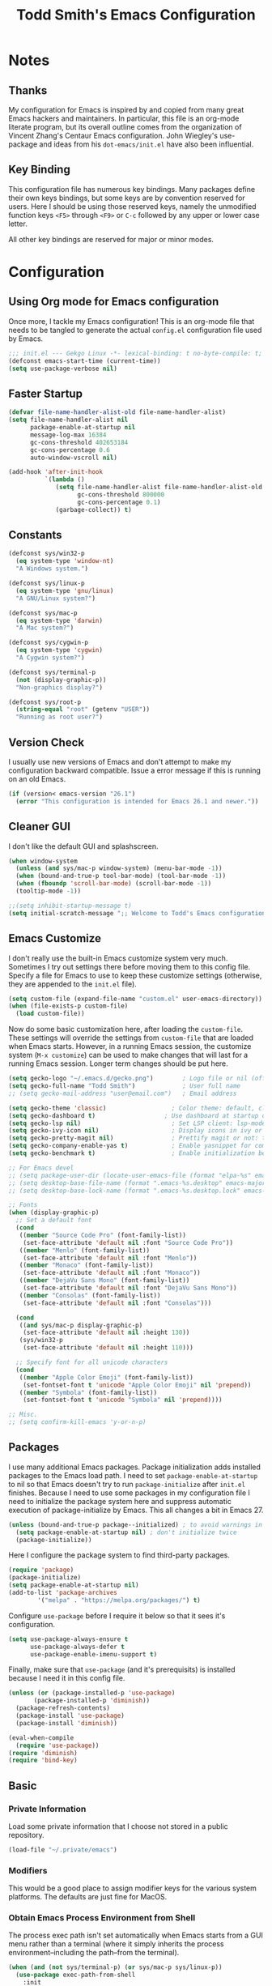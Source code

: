 #+TITLE: Todd Smith's Emacs Configuration
#+OPTIONS: toc:4 h:4
#+STARTUP: showeverything
#+PROPERTY: header-args:emacs-lisp  :tangle config.el

* Notes
** Thanks

My configuration for Emacs is inspired by and copied from many great Emacs hackers and maintainers.
In particular, this file is an org-mode literate program, but its overall outline comes from
the organization of Vincent Zhang's Centaur Emacs configuration. John Wiegley's use-package and
ideas from his =dot-emacs/init.el= have also been influential.

** Key Binding

This configuration file has numerous key bindings. Many packages define their own keys bindings, but
some keys are by convention reserved for users. Here I should be using those reserved keys, namely the
unmodified function keys =<F5>= through =<F9>= or =C-c= followed by any upper or lower case letter.

All other key bindings are reserved for major or minor modes.

* Configuration
** Using Org mode for Emacs configuration

Once more, I tackle my Emacs configuration! This is an org-mode file that needs to be
tangled to generate the actual =config.el= configuration file used by Emacs.

#+BEGIN_SRC emacs-lisp
;;; init.el --- Gekgo Linux -*- lexical-binding: t no-byte-compile: t; -*-
(defconst emacs-start-time (current-time))
(setq use-package-verbose nil)
#+END_SRC

** Faster Startup

#+BEGIN_SRC emacs-lisp
  (defvar file-name-handler-alist-old file-name-handler-alist)
  (setq file-name-handler-alist nil
        package-enable-at-startup nil
        message-log-max 16384
        gc-cons-threshold 402653184
        gc-cons-percentage 0.6
        auto-window-vscroll nil)

  (add-hook 'after-init-hook
            `(lambda ()
               (setq file-name-handler-alist file-name-handler-alist-old
                     gc-cons-threshold 800000
                     gc-cons-percentage 0.1)
               (garbage-collect)) t)
#+END_SRC

** Constants

#+BEGIN_SRC emacs-lisp
(defconst sys/win32-p
  (eq system-type 'window-nt)
  "A Windows system.")

(defconst sys/linux-p
  (eq system-type 'gnu/linux)
  "A GNU/Linux system?")

(defconst sys/mac-p
  (eq system-type 'darwin)
  "A Mac system?")

(defconst sys/cygwin-p
  (eq system-type 'cygwin)
  "A Cygwin system?")

(defconst sys/terminal-p
  (not (display-graphic-p))
  "Non-graphics display?")

(defconst sys/root-p
  (string-equal "root" (getenv "USER"))
  "Running as root user?")
#+END_SRC

** Version Check

I usually use new versions of Emacs and don't attempt to make my configuration backward
compatible. Issue a error message if this is running on an old Emacs.

#+BEGIN_SRC emacs-lisp
  (if (version< emacs-version "26.1")
    (error "This configuration is intended for Emacs 26.1 and newer."))
#+END_SRC

** Cleaner GUI

I don't like the default GUI and splashscreen.

#+BEGIN_SRC emacs-lisp
  (when window-system
    (unless (and sys/mac-p window-system) (menu-bar-mode -1))
    (when (bound-and-true-p tool-bar-mode) (tool-bar-mode -1))
    (when (fboundp 'scroll-bar-mode) (scroll-bar-mode -1))
    (tooltip-mode -1))

  ;;(setq inhibit-startup-message t)
  (setq initial-scratch-message ";; Welcome to Todd's Emacs configuration\n")
#+END_SRC

** Emacs Customize

I don't really use the built-in Emacs customize system very much. Sometimes
I try out settings there before moving them to this config file.
Specify a file for Emacs to use to keep these customize settings (otherwise,
they are appended to the =init.el= file).

#+BEGIN_SRC emacs-lisp
  (setq custom-file (expand-file-name "custom.el" user-emacs-directory))
  (when (file-exists-p custom-file)
    (load custom-file))
#+END_SRC

Now do some basic customization here, after loading the =custom-file=.
These settings will override the settings from =custom-file= that are
loaded when Emacs starts. However, in a running Emacs session, the
customize system (=M-x customize=) can be used to make changes that will
last for a running Emacs session. Longer term changes should be put here.

#+BEGIN_SRC emacs-lisp
  (setq gecko-logo "~/.emacs.d/gecko.png")        ; Logo file or nil (official logo)
  (setq gecko-full-name "Todd Smith")             ; User full name
  ;; (setq gecko-mail-address "user@email.com")   ; Email address

  (setq gecko-theme 'classic)                  ; Color theme: default, classic, doom, dark, light or daylight
  (setq gecko-dashboard t)                   ; Use dashboard at startup or not: t or nil
  (setq gecko-lsp nil)                         ; Set LSP client: lsp-mode, eglot or nil
  (setq gecko-ivy-icon nil)                    ; Display icons in ivy or not: t or nil
  (setq gecko-pretty-magit nil)                ; Prettify magit or not: t or nil
  (setq gecko-company-enable-yas t)            ; Enable yasnippet for company or not: t or nil
  (setq gecko-benchmark t)                     ; Enable initialization benchmark or not: t or nil

  ;; For Emacs devel
  ;; (setq package-user-dir (locate-user-emacs-file (format "elpa-%s" emacs-major-version)))
  ;; (setq desktop-base-file-name (format ".emacs-%s.desktop" emacs-major-version))
  ;; (setq desktop-base-lock-name (format ".emacs-%s.desktop.lock" emacs-major-version))

  ;; Fonts
  (when (display-graphic-p)
    ;; Set a default font
    (cond
     ((member "Source Code Pro" (font-family-list))
      (set-face-attribute 'default nil :font "Source Code Pro"))
     ((member "Menlo" (font-family-list))
      (set-face-attribute 'default nil :font "Menlo"))
     ((member "Monaco" (font-family-list))
      (set-face-attribute 'default nil :font "Monaco"))
     ((member "DejaVu Sans Mono" (font-family-list))
      (set-face-attribute 'default nil :font "DejaVu Sans Mono"))
     ((member "Consolas" (font-family-list))
      (set-face-attribute 'default nil :font "Consolas")))

    (cond
     ((and sys/mac-p display-graphic-p)
      (set-face-attribute 'default nil :height 130))
     (sys/win32-p
      (set-face-attribute 'default nil :height 110)))

    ;; Specify font for all unicode characters
    (cond
     ((member "Apple Color Emoji" (font-family-list))
      (set-fontset-font t 'unicode "Apple Color Emoji" nil 'prepend))
     ((member "Symbola" (font-family-list))
      (set-fontset-font t 'unicode "Symbola" nil 'prepend))))

  ;; Misc.
  ;; (setq confirm-kill-emacs 'y-or-n-p)

#+END_SRC

** Packages
I use many additional Emacs packages.
Package initialization adds installed packages to the
Emacs load path. I need to set =package-enable-at-startup= to nil
so that Emacs doesn't try to run =package-initialize= after =init.el=
finishes. Because I need to use some packages in my configuration file
I need to initialize the package system here and suppress
automatic execution of package-initialize by Emacs.
This all changes a bit in Emacs 27.

#+BEGIN_SRC emacs-lisp
(unless (bound-and-true-p package--initialized) ; to avoid warnings in 27
  (setq package-enable-at-startup nil) ; don't initialize twice
  (package-initialize))
#+END_SRC

Here I configure the package
system to find third-party packages.

#+BEGIN_SRC emacs-lisp
 (require 'package)
 (package-initialize)
 (setq package-enable-at-startup nil)
 (add-to-list 'package-archives
         '("melpa" . "https://melpa.org/packages/") t)
#+END_SRC

Configure =use-package= before I require it below so that
it sees it's configuration.

#+BEGIN_SRC emacs-lisp
  (setq use-package-always-ensure t
        use-package-always-defer t
        use-package-enable-imenu-support t)
#+END_SRC

Finally, make sure that =use-package= (and it's prerequisits) is
installed because I need it in this config file.

#+BEGIN_SRC emacs-lisp
 (unless (or (package-installed-p 'use-package)
        (package-installed-p 'diminish))
   (package-refresh-contents)
   (package-install 'use-package)
   (package-install 'diminish))

 (eval-when-compile
   (require 'use-package))
 (require 'diminish)
 (require 'bind-key)
#+END_SRC

** Basic
*** Private Information
Load some private information that I choose not stored in a public repository.

#+BEGIN_SRC emacs-lisp
(load-file "~/.private/emacs")
#+END_SRC

*** Modifiers

This would be a good place to assign modifier keys for the
various system platforms. The defaults are just fine for MacOS.

*** Obtain Emacs Process Environment from Shell

The process exec path isn't set automatically when Emacs starts
from a GUI menu rather than a terminal (where it simply inherits the
process environment--including the path--from the terminal).

#+BEGIN_SRC emacs-lisp
(when (and (not sys/terminal-p) (or sys/mac-p sys/linux-p))
  (use-package exec-path-from-shell
    :init
    (setq exec-path-from-shell-check-startup-files nil)
    (setq exec-path-from-shell-variables '("PATH" "MANPATH" "PYTHONPATH" "GOPATH"))
    (setq exec-path-from-shell-arguments '("-l"))
    (exec-path-from-shell-initialize)))
#+END_SRC

*** Emacs Server

Emacs can run as a long running server. This makes starting up a client much faster.
I've got it *disabled* right now to make development of this config file easier.

#+BEGIN_SRC emacs-lisp
(use-package server
  :disabled
  :ensure nil
  :hook (after-init . server-mode))
#+END_SRC

*** History

#+BEGIN_SRC emacs-lisp
(use-package saveplace
  :ensure nil
  :hook (after-init . save-place-mode))

(use-package recentf
  :ensure nil
  :init
  (add-hook 'after-init-hook #'recentf-mode)
  (setq recentf-max-saved-items 200)
  :config
  (add-to-list 'recentf-exclude (expand-file-name package-user-dir))
  (add-to-list 'recentf-exclude ".cache")
  (add-to-list 'recentf-exclude ".cask")
  (add-to-list 'recentf-exclude ".elfeed")
  (add-to-list 'recentf-exclude "bookmarks")
  (add-to-list 'recentf-exclude "cache")
  (add-to-list 'recentf-exclude "persp-confs")
  (add-to-list 'recentf-exclude "recentf")
  (add-to-list 'recentf-exclude "url")
  (add-to-list 'recentf-exclude "COMMIT_EDITMSG\\'"))

(use-package savehist
  :ensure nil
  :hook (after-init . savehist-mode)
  :init (setq enable-recursive-minibuffers t ; Allow commands in minibuffers
              history-length 1000
              savehist-additional-variables '(mark-ring
                                              global-mark-ring
                                              search-ring
                                              regexp-search-ring
                                              extended-command-history)
              savehist-autosave-interval 300))
#+END_SRC

** Funtions

Here are a couple of useful functions (from Centaur Emacs):

#+BEGIN_SRC emacs-lisp
;; Dos2Unix/Unix2Dos
(defun dos2unix ()
  "Convert the current buffer to UNIX file format."
  (interactive)
  (set-buffer-file-coding-system 'undecided-unix nil))

(defun unix2dos ()
  "Convert the current buffer to DOS file format."
  (interactive)
  (set-buffer-file-coding-system 'undecided-dos nil))
#+END_SRC

** User Interface

This section's code comes from Centaur Emacs with minor modifications.

*** Title

#+BEGIN_SRC emacs-lisp
  (setq frame-title-format
    '("Gecko Emacs - "
      (:eval (if (buffer-file-name)
             (abbreviate-file-name (buffer-file-name))
           "%b"))))
  (setq icon-title-format frame-title-format)

  ;; (when (and sys/mac-p window-system)
  ;;   (add-to-list 'default-frame-alist '(ns-appearance . dark))
  ;;   (add-to-list 'default-frame-alist '(ns-transparent-titlebar . t))
  ;;   (add-hook 'after-load-theme-hook
  ;;             (lambda ()
  ;;               (let ((bg (frame-parameter nil 'background-mode)))
  ;;                 (set-frame-parameter nil 'ns-appearance bg)
  ;;                 (setcdr (assq 'ns-appearance default-frame-alist) bg)))))
#+END_SRC

*** Theme

#+BEGIN_SRC emacs-lisp
  (defvar gecko-theme 'doom-one
     "This value can be overridden with custom.el file, loaded above!")

  (defvar after-load-theme-hook nil
    "Hook run after a color theme is loaded using `load-theme'.")

  (defadvice load-theme (after run-after-load-theme-hook activate)
    "Run `after-load-theme-hook'."
    (run-hooks 'after-load-theme-hook))

  (defun standardize-theme (theme)
    "Standardize THEME."
    (pcase theme
      ('default 'doom-one)
      ('classic 'doom-molokai)
      ('doom 'doom-one)
      ('dark 'doom-Iosvkem)
      ('light 'doom-one-light)
      ('daylight 'doom-tomorrow-day)
      (_ theme)))

  (defun is-doom-theme-p (theme)
    "Check whether the THEME is a doom theme. THEME is a symbol."
    (string-prefix-p "doom" (symbol-name (standardize-theme theme))))

  (defun gecko-load-theme (theme)
    "Set color THEME."
    (interactive
     (list
      (intern (completing-read "Load theme: "
                   '(default classic dark light daylight)))))
    (let ((theme (standardize-theme theme)))
      (if (boundp 'counsel-load-theme)
      (counsel-load-theme theme)
    (load-theme theme t))))

  (if (is-doom-theme-p gecko-theme)
      (progn
    (use-package doom-themes
      :init (gecko-load-theme gecko-theme)
      :config
      ;; Enable flashing mode-line on errors
      (doom-themes-visual-bell-config)
      ;; Corrects (and improves) org-mode's native fontification.
      (doom-themes-org-config)
      ;; Enable custom treemacs theme (all-the-icons must be installed!)
      (doom-themes-treemacs-config))

    ;; Make certain buffers grossly incandescent
    (use-package solaire-mode
      :hook (((change-major-mode after-revert ediff-prepare-buffer) . turn-on-solaire-mode)
         (minibuffer-setup . solaire-mode-in-minibuffer)
         (after-load-theme . solaire-mode-swap-bg)))

    (use-package doom-modeline
      :hook (after-init . doom-modeline-init)))
    (progn
      (ignore-errors
    (gecko-load-theme gecko-theme))

      (use-package telephone-line
    :init (setq ns-use-srgb-colorspace nil)
    :hook (after-init . telephone-line-mode))))
#+END_SRC

*** Mode Line

#+BEGIN_SRC emacs-lisp
  (defun mode-line-height ()
    "Get current height of mode-line."
    (- (elt (window-pixel-edges) 3)
       (elt (window-inside-pixel-edges) 3)))

  (use-package hide-mode-line
    :hook (((completion-list-mode
         completion-in-region-mode
         neotree-mode
         treemacs-mode)
        . hide-mode-line-mode)))

  ;; Fonts TODO

  ;; Line and Column
  (setq-default fill-column 80)
  (setq column-number-mode t)
  (setq line-number-mode t)

  ;; Show native line numbers if possible, otherwise use linum
  (if (fboundp 'display-line-numbers-mode)
      (use-package display-line-numbers
    :ensure nil
    :hook (prog-mode . display-line-numbers-mode))
    (use-package linum-off
      :demand
      :defines linum-format
      :hook (after-init . global-linum-mode)
      :config
      (setq linum-format "%4d ")

      ;; Highlight current line number
      (use-package hlinum
    :defines linum-highlight-in-all-buffersp
    :hook (global-linum-mode . hlinum-activate)
    :init
    (setq linum-highlight-in-all-buffersp t)
    (custom-set-faces
     `(linum-highlight-face
       ((t (:inherit 'default :background ,(face-background 'default) :foreground ,(face-foreground 'default)))))))))

  ;; Mouse & Smooth Scroll
  ;; Scroll one line at a time (less "jumpy" than defaults)
  (setq mouse-wheel-scroll-amount '(1 ((shift) . 1)))
  (setq mouse-wheel-progressive-speed nil)
  (setq scroll-step 1
    scroll-margin 0
    scroll-conservatively 100000)

  ;; Display Time
  (use-package time
    :ensure nil
    :unless (display-graphic-p)
    :hook (after-init . display-time-mode)
    :init
    (setq display-time-24hr-format t)
    (setq display-time-day-and-date t))

  ;; Misc
  (fset 'yes-or-no-p 'y-or-n-p)
  (setq inhibit-startup-screen t)
  (setq visible-bell t)
  (size-indication-mode 1)
  ;; (blink-cursor-mode -1)
  (setq track-eol t)                      ; Keep cursor at end of lines. Require line-move-visual is nil.
  (setq line-move-visual nil)
  (setq inhibit-compacting-font-caches t) ; Don’t compact font caches during GC.

  ;; Don't open a file in a new frame
  (when (boundp 'ns-pop-up-frames)
    (setq ns-pop-up-frames nil))

  ;; Don't use GTK+ tooltip
  (when (boundp 'x-gtk-use-system-tooltips)
    (setq x-gtk-use-system-tooltips nil))

  ;; Toggle fullscreen
  (bind-keys ("C-<f11>" . toggle-frame-fullscreen)
         ("C-s-f" . toggle-frame-fullscreen) ; Compatible with macOS
         ("S-s-<return>" . toggle-frame-fullscreen)
         ("M-S-<return>" . toggle-frame-fullscreen))
#+END_SRC

** Edit Configuration

*** Basic Emacs editing settings

#+BEGIN_SRC emacs-lisp
  ;; Explicitly set the prefered coding systems to avoid annoying prompt
  ;; from emacs (especially on Microsoft Windows)
  (prefer-coding-system 'utf-8)

  ;; Miscs
  ;; (setq initial-scratch-message nil)
  (setq uniquify-buffer-name-style 'post-forward-angle-brackets) ; Show path if names are same
  (setq delete-by-moving-to-trash t)         ; Deleting files go to OS's trash folder

  ;; Backups only happen when a file is newly opened, but use them
  (setq version-control t
        kept-new-versions 9
        kept-old-versions 0
        delete-old-versions t
        backup-by-copying t
        vc-make-backup-files nil)            ; don't backup version controlled files

  (setq-default major-mode 'text-mode)

  (setq sentence-end-double-space nil)

  ;; Tab and Space
  ;; Permanently indent with spaces, never with TABs
  (setq-default c-basic-offset   4
                tab-width        4
                indent-tabs-mode nil)

  ;; Delete selection if you insert -- this package is supposed to be more compatible with completion

  (delete-selection-mode)

  ;; Automatically reload any files that are modified by external programs
  (global-auto-revert-mode)

  ;; Move to the beginning/end of line or code
  (use-package mwim
    :bind (("C-a" . mwim-beginning-of-code-or-line)
           ("C-e" . mwim-end-of-code-or-line)))

  ;; Windows-scroll commands
  (use-package pager
    :bind (("C-v"      . pager-page-down)
           ("<next>"   . pager-page-down)
           ("M-v"      . pager-page-up)
           ("<prior>"  . pager-page-up)
           ;; ("M-<up>"   . pager-row-up)
           ;; ("M-<kp-8>" . pager-row-up)
           ;; ("M-<down>" . pager-row-down)
           ;; ("M-<kp-2>" . pager-row-down)
    ))

  ;; Treat undo history as a tree
  (use-package undo-tree
    :init (global-undo-tree-mode))

  ;; Handling capitalized subwords in a nomenclature
  (use-package subword
    :ensure nil
    :diminish subword-mode
    :hook ((prog-mode . subword-mode)
           (minibuffer-setup . subword-mode)))

  ;; Hideshow
  (use-package hideshow
    :ensure nil
    :bind (:map hs-minor-mode-map
                ("C-`" . hs-toggle-hiding))
    :diminish hs-minor-mode)

  ;; Goto last change                         TODO: fix binding to work with org-mode
  (use-package goto-chg
    :bind ("C-," . goto-last-change)
    :config (advice-add #'goto-last-change :after #'recenter))

  ;; Hungry deletion
  (use-package hungry-delete
    :diminish hungry-delete-mode
    :hook (after-init . global-hungry-delete-mode)
    :config (setq-default hungry-delete-chars-to-skip " \t\f\v"))

  ;; Framework for mode-specific buffer indexes
  (use-package imenu
    :ensure nil
    :bind (("C-." . imenu)))
#+END_SRC

*** URLs and Email links

#+BEGIN_SRC emacs-lisp
;; Pass a URL to a WWW browser                          TODO: make bindings that don't conflict with org-mode  https://google.com
(use-package browse-url
  :ensure nil
  :defines dired-mode-map
  :bind (("C-c C-z ." . browse-url-at-point)
         ("C-c C-z b" . browse-url-of-buffer)
         ("C-c C-z r" . browse-url-of-region)
         ("C-c C-z u" . browse-url)
         ("C-c C-z v" . browse-url-of-file))
  :init
  (with-eval-after-load 'dired
    (bind-key "C-c C-z f" #'browse-url-of-file dired-mode-map))
  (setq browse-url-browser-function (quote browse-url-generic))
  (setq browse-url-generic-program "open"))

;; Click to browse URL or to send to e-mail address
(use-package goto-addr
  :ensure nil
  :hook ((text-mode . goto-address-mode)
         (prog-mode . goto-address-prog-mode)))
#+END_SRC

*** Jumping around

#+BEGIN_SRC emacs-lisp

;; Jump to things in Emacs tree-style
(use-package avy
  :bind (("C-:" . avy-goto-char-2)
         ("M-g l" . avy-goto-line)
         ("M-g w" . avy-goto-word-1))
  :hook (after-init . avy-setup-default)
  :config (setq avy-background t))

;; Kill text between the point and the character CHAR
(use-package avy-zap
  :bind (("M-z" . avy-zap-to-char-dwim)
         ("M-Z" . avy-zap-up-to-char-dwim)))

;; Quickly follow links
(use-package ace-link
  :bind (("M-o" . ace-link-addr))
  :hook (after-init . ace-link-setup-default))

#+END_SRC

*** Program mode indenting and comment format

The =aggressive-indent-mode= works continuously as changes to buffer are made.
If performance on a big file is a problem just toggle it off.

#+BEGIN_SRC emacs-lisp
;; Minor mode to aggressively keep your code always indented
(use-package aggressive-indent
  :diminish aggressive-indent-mode
  :hook (prog-mode . global-aggressive-indent-mode)
  :config
  (dolist (mode '(asm-mode web-mode html-mode css-mode robot-mode))
    (push mode aggressive-indent-excluded-modes))

  ;; Be slightly less aggressive in C/C++/C#/Java/Go/Swift
  (add-to-list
   'aggressive-indent-dont-indent-if
   '(and (or (derived-mode-p 'c-mode)
             (derived-mode-p 'c++-mode)
             (derived-mode-p 'csharp-mode)
             (derived-mode-p 'java-mode)
             (derived-mode-p 'go-mode)
             (derived-mode-p 'swift-mode))
         (null (string-match "\\([;{}]\\|\\b\\(if\\|for\\|while\\)\\b\\)"
                             (thing-at-point 'line))))))
#+END_SRC

Improved do-what-I-mean comment formatting.

#+BEGIN_SRC emacs-lisp
(use-package comment-dwim-2
  :bind ("M-;" . comment-dwim-2))
#+END_SRC

*** Anzu to show number of search matches in mode line

#+BEGIN_SRC emacs-lisp
;; Show number of matches in mode-line while searching
(use-package anzu
  :diminish anzu-mode
  :bind (([remap query-replace] . anzu-query-replace)
         ([remap query-replace-regexp] . anzu-query-replace-regexp)
         :map isearch-mode-map
         ([remap isearch-query-replace] . anzu-isearch-query-replace)
         ([remap isearch-query-replace-regexp] . anzu-isearch-query-replace-regexp))
  :hook (after-init . global-anzu-mode))
#+END_SRC

*** Parentheses

Recent Emacs has improved =electric-pair-mode=.

#+BEGIN_SRC emacs-lisp
  (electric-pair-mode)
  (setq electric-pair-inhibit-predicate 'electric-pair-conservative-inhibit)
#+END_SRC

*** Dragging

#+BEGIN_SRC emacs-lisp
;; Drag stuff (lines, words, region, etc...) around                  TODO: turn this into hydra? for org mode
(use-package drag-stuff
  :diminish drag-stuff-mode
  :commands drag-stuff-define-keys
  :hook (after-init . drag-stuff-global-mode)
  :config
  (add-to-list 'drag-stuff-except-modes 'org-mode)
  (drag-stuff-define-keys))
#+END_SRC

*** Diff

#+BEGIN_SRC emacs-lisp
;; A comprehensive visual interface to diff & patch
(use-package ediff
  :ensure nil
  :hook(;; show org ediffs unfolded
        (ediff-prepare-buffer . outline-show-all)
        ;; restore window layout when done
        (ediff-quit . winner-undo))
  :config
  (setq ediff-window-setup-function 'ediff-setup-windows-plain)
  (setq ediff-split-window-function 'split-window-horizontally)
  (setq ediff-merge-split-window-function 'split-window-horizontally))
#+END_SRC

*** Multiple Cursors

#+BEGIN_SRC emacs-lisp
;; Multiple cursors
(use-package multiple-cursors
  :bind (("C-S-c C-S-c"   . mc/edit-lines)
         ("C->"           . mc/mark-next-like-this)
         ("C-<"           . mc/mark-previous-like-this)
         ("C-c C-<"       . mc/mark-all-like-this)
         ("C-M->"         . mc/skip-to-next-like-this)
         ("C-M-<"         . mc/skip-to-previous-like-this)
         ("s-<mouse-1>"   . mc/add-cursor-on-click)
         ("C-S-<mouse-1>" . mc/add-cursor-on-click)
         :map mc/keymap
         ("C-|" . mc/vertical-align-with-space))
  :config
  (setq mc/always-run-for-all t))

;; Smartly select region, rectangle, multi cursors
(use-package smart-region
  :hook (after-init . smart-region-on))

;; Increase selected region by semantic units
(use-package expand-region
  :bind ("C-=" . er/expand-region))

;; Edit multiple regions in the same way simultaneously
(use-package iedit
  :defines desktop-minor-mode-table
  :bind (("C-;" . iedit-mode)
         ("C-x r RET" . iedit-rectangle-mode)
         :map isearch-mode-map ("C-;" . iedit-mode-from-isearch)
         :map esc-map ("C-;" . iedit-execute-last-modification)
         :map help-map ("C-;" . iedit-mode-toggle-on-function))
  :config
  ;; Avoid restoring `iedit-mode'
  (with-eval-after-load 'desktop
    (add-to-list 'desktop-minor-mode-table
                 '(iedit-mode nil))))
#+END_SRC

*** Spell checking

#+BEGIN_SRC emacs-lisp
;; On-the-fly spell checker
(use-package flyspell
  :ensure nil
  :diminish flyspell-mode
  :if (executable-find "aspell")
  :hook (((text-mode outline-mode) . flyspell-mode)
         (prog-mode . flyspell-prog-mode)
         (flyspell-mode . (lambda ()
                            (unbind-key "C-;" flyspell-mode-map)
                            (unbind-key "C-," flyspell-mode-map)
                            (unbind-key "C-." flyspell-mode-map))))
  :init
  (setq flyspell-issue-message-flag nil)
  (setq ispell-program-name "aspell")
  (setq ispell-extra-args '("--sug-mode=ultra" "--lang=en_US" "--run-together")))
#+END_SRC

** Ivy

#+BEGIN_SRC emacs-lisp
(use-package counsel
  :diminish ivy-mode counsel-mode
  :defines (projectile-completion-system magit-completing-read-function)
  :bind (("C-s" . swiper)
         ("C-S-s" . swiper-all)

         ("C-c C-r" . ivy-resume)
         ("C-c v p" . ivy-push-view)
         ("C-c v o" . ivy-pop-view)
         ("C-c v ." . ivy-switch-view)

         :map counsel-mode-map
         ([remap swiper] . counsel-grep-or-swiper)
         ("C-x C-r" . counsel-recentf)
         ("C-x j" . counsel-mark-ring)

         ("C-c L" . counsel-load-library)
         ("C-c P" . counsel-package)
         ("C-c f" . counsel-find-library)
         ("C-c g" . counsel-grep)
         ("C-c h" . counsel-command-history)
         ("C-c i" . counsel-git)
         ("C-c j" . counsel-git-grep)
         ("C-c l" . counsel-locate)
         ("C-c r" . counsel-rg)
         ("C-c z" . counsel-fzf)

         ("C-c c L" . counsel-load-library)
         ("C-c c P" . counsel-package)
         ("C-c c a" . counsel-apropos)
         ("C-c c e" . counsel-colors-emacs)
         ("C-c c f" . counsel-find-library)
         ("C-c c g" . counsel-grep)
         ("C-c c h" . counsel-command-history)
         ("C-c c i" . counsel-git)
         ("C-c c j" . counsel-git-grep)
         ("C-c c l" . counsel-locate)
         ("C-c c m" . counsel-minibuffer-history)
         ("C-c c o" . counsel-outline)
         ("C-c c p" . counsel-pt)
         ("C-c c r" . counsel-rg)
         ("C-c c s" . counsel-ag)
         ("C-c c t" . counsel-load-theme)
         ("C-c c u" . counsel-unicode-char)
         ("C-c c w" . counsel-colors-web)
         ("C-c c z" . counsel-fzf)

         ;; Find counsel commands quickly
         ("<f6>" . (lambda ()
                     (interactive)
                     (counsel-M-x "^counsel ")))

         :map ivy-minibuffer-map
         ("C-w" . ivy-yank-word)

         ;; Search at point
         ;; "M-j": word-at-point
         ;; "M-n"/"C-w": symbol-at-point
         ;; Refer to https://www.emacswiki.org/emacs/SearchAtPoint#toc8
         ;; and https://github.com/abo-abo/swiper/wiki/FAQ
         ;; ("C-w" . (lambda ()
         ;;            (interactive)
         ;;            (insert (format "%s" (with-ivy-window (ivy-thing-at-point))))))

         :map counsel-find-file-map
         ("C-h" . counsel-up-directory)

         :map swiper-map
         ("M-%" . swiper-query-replace))
  :hook ((after-init . ivy-mode)
         (ivy-mode . counsel-mode))
  :config
  (setq enable-recursive-minibuffers t) ; Allow commands in minibuffers

  (setq ivy-use-selectable-prompt t)
  (setq ivy-use-virtual-buffers t)    ; Enable bookmarks and recentf
  (setq ivy-height 10)
  (setq ivy-count-format "(%d/%d) ")
  (setq ivy-on-del-error-function nil)
  (setq ivy-format-function 'ivy-format-function-arrow)
  ;; (setq ivy-initial-inputs-alist nil)

  (setq ivy-re-builders-alist
        '((read-file-name-internal . ivy--regex-fuzzy)
          (t . ivy--regex-plus)))

  (setq swiper-action-recenter t)
  (setq counsel-find-file-at-point t)
  (setq counsel-yank-pop-separator "\n-------\n")

  ;; Use faster search tools: ripgrep or the silver search
  (let ((command
         (cond
          ((executable-find "rg")
           "rg -i -M 120 --no-heading --line-number --color never '%s' %s")
          ((executable-find "ag")
           "ag -i --noheading --nocolor --nofilename --numbers '%s' %s")
          (t counsel-grep-base-command))))
    (setq counsel-grep-base-command command))

  (when (executable-find "rg")
    (setq counsel-git-cmd "rg --files")
    (setq counsel-rg-base-command
          "rg -i -M 120 --no-heading --line-number --color never %s ."))

  ;; Integration with `projectile'
  (with-eval-after-load 'projectile
    (setq projectile-completion-system 'ivy))

  ;; Integration with `magit'
  (with-eval-after-load 'magit
    (setq magit-completing-read-function 'ivy-completing-read))

  ;; Enhance fuzzy matching
  (use-package flx)

  ;; Enhance M-x
  (use-package amx)

  ;; Additional key bindings for Ivy
  (use-package ivy-hydra
    :bind (:map ivy-minibuffer-map
                ("M-o" . ivy-dispatching-done-hydra)))

  ;; More friendly display transformer for Ivy
  (use-package ivy-rich
    :defines all-the-icons-mode-icon-alist
    :functions (all-the-icons-icon-family-for-mode all-the-icons-icon-family-for-file)
    :preface
    (with-eval-after-load 'all-the-icons
      (add-to-list 'all-the-icons-mode-icon-alist
                   '(gfm-mode  all-the-icons-octicon "markdown" :v-adjust 0.0 :face all-the-icons-lblue)))

    (defun ivy-rich-switch-buffer-icon (candidate)
      "Show buffer icons in `ivy-rich'."
      ;; Only on GUI
      (when (and gecko-ivy-icon
                 (display-graphic-p)
                 (featurep 'all-the-icons))
        (when-let* ((buffer (get-buffer candidate))
                    (major-mode (buffer-local-value 'major-mode buffer))
                    (icon (all-the-icons-icon-for-mode major-mode)))
          (propertize
           (if (symbolp icon)
               (all-the-icons-icon-for-mode 'text-mode)
             icon)
           'face `(
                   :height 1.1
                   :family ,(all-the-icons-icon-family-for-mode
                             (if (symbolp icon)
                                 'text-mode
                               major-mode))
                   :inherit
                   )))))

    (defun ivy-rich-file-icon (candidate)
      "Show file icons in `ivy-rich'."
      ;; Only on GUI
      (when (and gecko-ivy-icon
                 (display-graphic-p)
                 (featurep 'all-the-icons))
        (let ((icon (all-the-icons-icon-for-file candidate)))
          (propertize
           (if (symbolp icon)
               (all-the-icons-icon-for-mode 'text-mode)
             icon)
           'face `(
                   :height 1.1
                   :family ,(all-the-icons-icon-family-for-file candidate)
                   :inherit
                   )))))

    (setq ivy-rich--display-transformers-list
          '(ivy-switch-buffer
            (:columns
             ((ivy-rich-switch-buffer-icon :width 2)
              (ivy-rich-candidate (:width 30))
              (ivy-rich-switch-buffer-size (:width 7))
              (ivy-rich-switch-buffer-indicators (:width 4 :face error :align right))
              (ivy-rich-switch-buffer-major-mode (:width 12 :face warning))
              (ivy-rich-switch-buffer-project (:width 15 :face success))
              (ivy-rich-switch-buffer-path (:width (lambda (x) (ivy-rich-switch-buffer-shorten-path x (ivy-rich-minibuffer-width 0.3))))))
             :predicate
             (lambda (cand) (get-buffer cand)))
            ivy-switch-buffer-other-window
            (:columns
             ((ivy-rich-switch-buffer-icon :width 2)
              (ivy-rich-candidate (:width 30))
              (ivy-rich-switch-buffer-size (:width 7))
              (ivy-rich-switch-buffer-indicators (:width 4 :face error :align right))
              (ivy-rich-switch-buffer-major-mode (:width 12 :face warning))
              (ivy-rich-switch-buffer-project (:width 15 :face success))
              (ivy-rich-switch-buffer-path (:width (lambda (x) (ivy-rich-switch-buffer-shorten-path x (ivy-rich-minibuffer-width 0.3))))))
             :predicate
             (lambda (cand) (get-buffer cand)))
            counsel-M-x
            (:columns
             ((counsel-M-x-transformer (:width 50))
              (ivy-rich-counsel-function-docstring (:face font-lock-doc-face))))
            counsel-describe-function
            (:columns
             ((counsel-describe-function-transformer (:width 50))
              (ivy-rich-counsel-function-docstring (:face font-lock-doc-face))))
            counsel-describe-variable
            (:columns
             ((counsel-describe-variable-transformer (:width 50))
              (ivy-rich-counsel-variable-docstring (:face font-lock-doc-face))))
            counsel-find-file
            (:columns
             ((ivy-rich-file-icon :width 2)
              (ivy-rich-candidate (:width 30))))
            counsel-file-jump
            (:columns
             ((ivy-rich-file-icon :width 2)
              (ivy-rich-candidate (:width 30))))
            counsel-git
            (:columns
             ((ivy-rich-file-icon :width 2)
              (ivy-rich-candidate (:width 30))))
            counsel-projectile-find-file
            (:columns
             ((ivy-rich-file-icon :width 2)
              (ivy-rich-candidate (:width 30))))
            counsel-projectile-find-dir
            (:columns
             ((ivy-rich-file-icon :width 2)
              (ivy-rich-candidate (:width 30))))
            counsel-recentf
            (:columns
             ((ivy-rich-file-icon :width 2)
              (ivy-rich-candidate (:width 90))
              (ivy-rich-file-last-modified-time (:face font-lock-comment-face))))))
    :init (ivy-rich-mode 1)
    :hook (ivy-rich-mode . (lambda ()
                             (setq ivy-virtual-abbreviate
                                   (or (and ivy-rich-mode 'abbreviate) 'name)))))



  ;; Select from xref candidates with Ivy
  (use-package ivy-xref
    :init (setq xref-show-xrefs-function #'ivy-xref-show-xrefs))

  ;; Correcting words with flyspell via Ivy
  (use-package flyspell-correct-ivy
    :after flyspell
    :bind (:map flyspell-mode-map
                ([remap flyspell-correct-word-before-point] . flyspell-correct-previous-word-generic)))

  ;; Ivy integration for Projectile
  (use-package counsel-projectile
    :init (counsel-projectile-mode 1))

  ;; Display world clock using Ivy
  (use-package counsel-world-clock
    :bind (:map counsel-mode-map
                ("C-c c k" . counsel-world-clock)))

  ;; Tramp ivy interface
  (use-package counsel-tramp
    :bind (:map counsel-mode-map
                ("C-c c v" . counsel-tramp)))

  ;; Improve `counsel-ag', also impact `counsel-rg', `counsel-pt'.
  ;; search the selection or current symbol by default
  (eval-and-compile
    (declare-function ivy-thing-at-point "ivy")
    (defun my-counsel-ag(-counsel-ag &optional initial-input initial-directory extra-ag-args ag-prompt)
      "Search the selection or current symbol via `ag' by default."
      (unless initial-input
        (if (region-active-p)
            (setq initial-input (buffer-substring-no-properties
                                 (region-beginning) (region-end)))
          (setq initial-input (ivy-thing-at-point))))
      (unless initial-directory
        (setq initial-directory default-directory))
      (message "input: %s" initial-input)
      (funcall -counsel-ag initial-input initial-directory extra-ag-args ag-prompt))

    (advice-add 'counsel-ag :around #'my-counsel-ag)))
#+END_SRC

** Company

#+BEGIN_SRC emacs-lisp
(use-package company
  :diminish company-mode
  :defines (company-dabbrev-ignore-case company-dabbrev-downcase)
  :preface
  (defvar company-enable-yas gecko-company-enable-yas
    "Enable yasnippet for all backends.")

  (defun company-backend-with-yas (backend)
    (if (or (not company-enable-yas)
            (and (listp backend) (member 'company-yasnippet backend)))
        backend
      (append (if (consp backend) backend (list backend))
              '(:with company-yasnippet))))
  :bind (("M-/" . company-complete)
         ("C-c C-y" . company-yasnippet)
         :map company-active-map
         ("C-p" . company-select-previous)
         ("C-n" . company-select-next)
         ("TAB" . company-complete-common-or-cycle)
         ("<tab>" . company-complete-common-or-cycle)
         ("S-TAB" . company-select-previous)
         ("<backtab>" . company-select-previous)
         :map company-search-map
         ("C-p" . company-select-previous)
         ("C-n" . company-select-next))
  :hook (after-init . global-company-mode)
  :config
  (setq company-tooltip-align-annotations t ; aligns annotation to the right
        company-tooltip-limit 12            ; bigger popup window
        company-idle-delay .2               ; decrease delay before autocompletion popup shows
        company-echo-delay 0                ; remove annoying blinking
        company-minimum-prefix-length 2
        company-require-match nil
        company-dabbrev-ignore-case nil
        company-dabbrev-downcase nil)

  ;; Popup documentation for completion candidates
  (when (display-graphic-p)
    (use-package company-quickhelp
      :bind (:map company-active-map
                  ("M-h" . company-quickhelp-manual-begin))
      :hook (global-company-mode . company-quickhelp-mode)
      :config (setq company-quickhelp-delay 0.8)))

  ;; Support yas in commpany
  ;; Note: Must be the last to involve all backends
  (setq company-backends (mapcar #'company-backend-with-yas company-backends)))
#+END_SRC

** Yasnippet

#+BEGIN_SRC emacs-lisp
(use-package yasnippet
  :diminish yas-minor-mode
  :hook (after-init . yas-global-mode)
  :config (use-package yasnippet-snippets))
#+END_SRC

** Dashboard

It's a bit tricky to get a good dashboard.
I had to workaround a mouse click bug, see [[https://github.com/rakanalh/emacs-dashboard/issues/45]].
I would like to get the startup stats as a title under the logo, but that doesn't work in
a straightforward way because =dashboard-setup-startup-hook= adds an after-init hook that
ends up running before I can build a title string containing the stats. I found it simpler
to add a dashboard item at the end of the list of dashboard items.

#+BEGIN_SRC emacs-lisp
  (use-package dashboard
    :bind
    (:map dashboard-mode-map
      ("<down-mouse-1>" . nil)
      ("<mouse-1>" . widget-button-click)
      ("<mouse-2>" . widget-button-click))
    :init
    (setq dashboard-banner-logo-title
      (propertize "Gecko Emacs" 'face 'font-lock-string-face))
    (setq dashboard-startup-banner (expand-file-name "gecko.png" user-emacs-directory))
    (dashboard-setup-startup-hook)
    :config
    (defun ts/dashboard-insert-stats (list-size)
      (let ((stats (format "Ready in %.2f seconds with %d garbage collections."
               (float-time (time-subtract (current-time) emacs-start-time)) gcs-done)))
    (insert (propertize stats 'face 'font-lock-string-face))
    (center-line)))

    (add-to-list 'dashboard-item-generators '(stats . ts/dashboard-insert-stats))
    (add-to-list 'dashboard-items '(stats) t))
#+END_SRC

** Dired

#+BEGIN_SRC emacs-lisp
  (use-package dired
    :ensure nil
    :config
    ;; Always delete and copy recursively
    (setq dired-recursive-deletes 'always)
    (setq dired-recursive-copies 'always)

    (when sys/mac-p
      ;; Suppress the warning: `ls does not support --dired'.
      (setq dired-use-ls-dired nil)

      (when (executable-find "gls")
        ;; Use GNU ls as `gls' from `coreutils' if available.
        (setq insert-directory-program "gls")))

    (when (or (and sys/mac-p (executable-find "gls"))
              (and (not sys/mac-p) (executable-find "ls")))
      ;; Using `insert-directory-program'
      (setq ls-lisp-use-insert-directory-program t)

      ;; Show directory first
      (setq dired-listing-switches "-alh --group-directories-first")

      ;; Quick sort dired buffers via hydra
      ;; bind key: `S'
      (use-package dired-quick-sort
        :init (dired-quick-sort-setup)))

    ;; Colourful dired
    (use-package diredfl
      :init (diredfl-global-mode 1))

    ;; Extra Dired functionality
    (use-package dired-aux :ensure nil)
    (use-package dired-x
      :ensure nil
      :demand
      :config
      (let ((cmd (cond
                  (sys/terminal-p "")
                  (sys/mac-p "open")
                  (sys/linux-p "xdg-open")
                  (sys/win32-p "start")
                  (t ""))))
        (setq dired-guess-shell-alist-user
              `(("\\.pdf\\'" ,cmd)
                ("\\.docx\\'" ,cmd)
                ("\\.\\(?:djvu\\|eps\\)\\'" ,cmd)
                ("\\.\\(?:jpg\\|jpeg\\|png\\|gif\\|xpm\\)\\'" ,cmd)
                ("\\.\\(?:xcf\\)\\'" ,cmd)
                ("\\.csv\\'" ,cmd)
                ("\\.tex\\'" ,cmd)
                ("\\.\\(?:mp4\\|mkv\\|avi\\|flv\\|rm\\|rmvb\\|ogv\\)\\(?:\\.part\\)?\\'"
                 ,cmd)
                ("\\.\\(?:mp3\\|flac\\)\\'" ,cmd)
                ("\\.html?\\'" ,cmd)
                ("\\.md\\'" ,cmd))))

      (setq dired-omit-files
            (concat dired-omit-files
                    "\\|^.DS_Store$\\|^.projectile$\\|^.git*\\|^.svn$\\|^.vscode$\\|\\.js\\.meta$\\|\\.meta$\\|\\.elc$\\|^.emacs.*"))))
#+END_SRC

** Highlight

#+BEGIN_SRC emacs-lisp
;; Highlight the current line
(use-package hl-line
  :ensure nil
  :hook (after-init . global-hl-line-mode))

;; Highlight symbols
(use-package symbol-overlay
  :diminish
  :bind (("M-i" . symbol-overlay-put)
         ("M-n" . symbol-overlay-jump-next)
         ("M-p" . symbol-overlay-jump-prev)
         ("M-N" . symbol-overlay-switch-forward)
         ("M-P" . symbol-overlay-switch-backward)
         ("M-C" . symbol-overlay-remove-all)
         ([M-f3] . symbol-overlay-remove-all))
  :hook (prog-mode . symbol-overlay-mode)
  :config
  (defun symbol-overlay-switch-first ()
    (interactive)
    (let* ((symbol (symbol-overlay-get-symbol))
           (keyword (symbol-overlay-assoc symbol))
           (a-symbol (car keyword))
           (before (symbol-overlay-get-list a-symbol 'car))
           (count (length before)))
      (symbol-overlay-jump-call 'symbol-overlay-basic-jump (- count))))

  (defun symbol-overlay-switch-last ()
    (interactive)
    (let* ((symbol (symbol-overlay-get-symbol))
           (keyword (symbol-overlay-assoc symbol))
           (a-symbol (car keyword))
           (after (symbol-overlay-get-list a-symbol 'cdr))
           (count (length after)))
      (symbol-overlay-jump-call 'symbol-overlay-basic-jump (- count 1))))

  (bind-keys :map symbol-overlay-map
             ("<" . symbol-overlay-switch-first)
             (">" . symbol-overlay-switch-last)))

;; Highlight matching paren
(use-package paren
  :ensure nil
  :hook (after-init . show-paren-mode)
  :config
  (setq show-paren-when-point-inside-paren t)
  (setq show-paren-when-point-in-periphery t))

;; Highlight indentions
(when (display-graphic-p)
  (use-package highlight-indent-guides
    :diminish
    :hook (prog-mode . highlight-indent-guides-mode)
    :config
    (setq highlight-indent-guides-method 'character)
    (setq highlight-indent-guides-responsive t)))

;; Colorize color names in buffers
(use-package rainbow-mode
  :diminish
  :hook ((emacs-lisp-mode web-mode css-mode) . rainbow-mode))

;; Highlight brackets according to their depth
(use-package rainbow-delimiters
  :hook (prog-mode . rainbow-delimiters-mode))

;; Highlight TODO and similar keywords in comments and strings
(use-package hl-todo
  :custom-face (hl-todo ((t (:box t :bold t))))
  :bind (:map hl-todo-mode-map
              ([C-f3] . hl-todo-occur)
              ("C-c t p" . hl-todo-previous)
              ("C-c t n" . hl-todo-next)
              ("C-c t o" . hl-todo-occur))
  :hook (after-init . global-hl-todo-mode)
  :config
  (dolist (keyword '("BUG" "DEFECT" "ISSUE"))
    (cl-pushnew `(,keyword . "#cd5c5c") hl-todo-keyword-faces))
  (cl-pushnew '("WORKAROUND" . "#d0bf8f") hl-todo-keyword-faces))

;; Highlight uncommitted changes
(use-package diff-hl
  :defines desktop-minor-mode-table
  :commands diff-hl-magit-post-refresh
  :custom-face
  (diff-hl-change ((t (:background "#46D9FF"))))
  (diff-hl-delete ((t (:background "#ff6c6b"))))
  (diff-hl-insert ((t (:background "#98be65"))))
  :bind (:map diff-hl-command-map
              ("SPC" . diff-hl-mark-hunk))
  :hook ((after-init . global-diff-hl-mode)
         (dired-mode . diff-hl-dired-mode))
  :config
  ;; Highlight on-the-fly
  (diff-hl-flydiff-mode 1)

  ;; Set fringe style
  (setq diff-hl-draw-borders nil)
  (setq fringes-outside-margins t)
  (set-fringe-mode '(4 . 8))

  (unless (display-graphic-p)
    ;; Fall back to the display margin since the fringe is unavailable in tty
    (diff-hl-margin-mode 1)
    ;; Avoid restoring `diff-hl-margin-mode'
    (with-eval-after-load 'desktop
      (add-to-list 'desktop-minor-mode-table
                   '(diff-hl-margin-mode nil))))

  ;; Integration with magit
  (with-eval-after-load 'magit
    (add-hook 'magit-post-refresh-hook #'diff-hl-magit-post-refresh)))

;; Highlight some operations
(use-package volatile-highlights
  :diminish
  :hook (after-init . volatile-highlights-mode))

;; Visualize TAB, (HARD) SPACE, NEWLINE
(use-package whitespace
  :ensure nil
  :diminish
  :hook ((prog-mode outline-mode conf-mode) . whitespace-mode)
  :config
  (setq whitespace-line-column fill-column) ;; limit line length
  ;; automatically clean up bad whitespace
  (setq whitespace-action '(auto-cleanup))
  ;; only show bad whitespace
  (setq whitespace-style '(face
                           trailing space-before-tab
                           indentation empty space-after-tab))

  (with-eval-after-load 'popup
    ;; advice for whitespace-mode conflict with popup
    (defvar my-prev-whitespace-mode nil)
    (make-local-variable 'my-prev-whitespace-mode)

    (defadvice popup-draw (before my-turn-off-whitespace activate compile)
      "Turn off whitespace mode before showing autocomplete box."
      (if whitespace-mode
          (progn
            (setq my-prev-whitespace-mode t)
            (whitespace-mode -1))
        (setq my-prev-whitespace-mode nil)))

    (defadvice popup-delete (after my-restore-whitespace activate compile)
      "Restore previous whitespace mode when deleting autocomplete box."
      (if my-prev-whitespace-mode
          (whitespace-mode 1)))))

;; Pulse current line
(use-package pulse
  :ensure nil
  :preface
  (defun my-pulse-momentary (&rest _)
    (let ((pulse-delay 0.05))
      (pulse-momentary-highlight-one-line (point) 'next-error)))
  :hook (((switch-window-finish) . my-pulse-momentary)
         ((bookmark-after-jump
           counsel-grep-post-action
           dumb-jump-after-jump
           imenu-after-jump
           xref-after-jump
           xref-after-return) . recenter))
  :init (dolist (cmd '(recenter
                       other-window ace-window windmove-do-window-select
                       pager-page-down pager-page-up
                       scroll-down scroll-up))
          (advice-add cmd :after #'my-pulse-momentary)))
#+END_SRC

** iBuffer

#+BEGIN_SRC emacs-lisp
;; Group ibuffer's list by project root
(use-package ibuffer-projectile
  :bind ("C-x C-b" . ibuffer)
  :hook ((ibuffer . (lambda ()
                      (ibuffer-projectile-set-filter-groups)
                      (unless (eq ibuffer-sorting-mode 'alphabetic)
                        (ibuffer-do-sort-by-alphabetic)))))
  :config
  (setq ibuffer-projectile-prefix "Project: ")
  (setq ibuffer-filter-group-name-face 'font-lock-function-name-face)

  (with-eval-after-load 'counsel
    (defun my-ibuffer-find-file (file &optional wildcards)
      "Like `find-file', but default to the directory of the buffer at point."
      (interactive
       (let ((default-directory (let ((buf (ibuffer-current-buffer)))
                                  (if (buffer-live-p buf)
                                      (buffer-local-value 'default-directory buf)
                                    default-directory))))
         (counsel-find-file))))
    (advice-add #'ibuffer-find-file :override #'my-ibuffer-find-file)))
#+END_SRC

** Kill-ring

#+BEGIN_SRC emacs-lisp
(setq kill-ring-max 200)

;; Save clipboard contents into kill-ring before replace them
(setq save-interprogram-paste-before-kill t)

;; Kill & Mark things easily
(use-package easy-kill
  :bind (([remap kill-ring-save] . easy-kill)
         ([remap mark-sexp] . easy-mark)))
#+END_SRC

** Persp

#+BEGIN_SRC emacs-lisp
;; Windows/buffers sets shared among frames + save/load.
(use-package persp-mode
  :diminish
  :defines ivy-sort-functions-alist
  :commands (get-current-persp persp-contain-buffer-p persp-add persp-by-name-and-exists)
  :hook ((after-init . persp-mode)
         (emacs-startup . toggle-frame-maximized))
  :init
  (setq persp-keymap-prefix (kbd "C-x p"))
  (setq persp-set-last-persp-for-new-frames nil)
  (if gecko-dashboard
      (setq persp-auto-resume-time 0))
  :config
  ;; NOTE: Redefine `persp-add-new' to address.
  ;; Issue: Unable to create/handle persp-mode
  ;; https://github.com/Bad-ptr/persp-mode.el/issues/96
  ;; https://github.com/Bad-ptr/persp-mode-projectile-bridge.el/issues/4
  ;; https://emacs-china.org/t/topic/6416/7
  (defun* persp-add-new (name &optional (phash *persp-hash*))
    "Create a new perspective with the given `NAME'. Add it to `PHASH'.
  Return the created perspective."
    (interactive "sA name for the new perspective: ")
    (if (and name (not (equal "" name)))
        (destructuring-bind (e . p)
            (persp-by-name-and-exists name phash)
          (if e p
            (setq p (if (equal persp-nil-name name)
                        nil (make-persp :name name)))
            (persp-add p phash)
            (run-hook-with-args 'persp-created-functions p phash)
            p))
      (message "[persp-mode] Error: Can't create a perspective with empty name.")
      nil))

  ;; Ignore temporary buffers
  (add-hook 'persp-common-buffer-filter-functions
            (lambda (b) (or (string-prefix-p "*" (buffer-name b))
                       (string-prefix-p "magit" (buffer-name b)))))

  ;; Integrate IVY
  (with-eval-after-load "ivy"
    (add-hook 'ivy-ignore-buffers
              #'(lambda (b)
                  (when persp-mode
                    (let ((persp (get-current-persp)))
                      (if persp
                          (not (persp-contain-buffer-p b persp))
                        nil)))))

    (setq ivy-sort-functions-alist
          (append ivy-sort-functions-alist
                  '((persp-kill-buffer   . nil)
                    (persp-remove-buffer . nil)
                    (persp-add-buffer    . nil)
                    (persp-switch        . nil)
                    (persp-window-switch . nil)
                    (persp-frame-switch  . nil))))))
#+END_SRC

** Window

#+BEGIN_SRC emacs-lisp
(use-package windmove
  :ensure nil
  :hook (after-init . windmove-default-keybindings))

;; Restore old window configurations
(use-package winner
  :ensure nil
  :commands (winner-undo winner-redo)
  :hook (after-init . winner-mode)
  :init (setq winner-boring-buffers '("*Completions*"
                                      "*Compile-Log*"
                                      "*inferior-lisp*"
                                      "*Fuzzy Completions*"
                                      "*Apropos*"
                                      "*Help*"
                                      "*cvs*"
                                      "*Buffer List*"
                                      "*Ibuffer*"
                                      "*esh command on file*")))

;; Quickly switch windows
(use-package ace-window
  :bind ([remap other-window] . ace-window)
  :custom-face
  (aw-leading-char-face ((t (:inherit 'error :bold t :height 1.2))))
  (aw-mode-line-face ((t (:inherit 'mode-line-emphasis :bold t))))
  :hook (after-init . ace-window-display-mode)
  :config
  ;; (setq aw-keys '(?a ?s ?d ?f ?g ?h ?j ?k ?l))

  (when (package-installed-p 'hydra)
    ;; https://github.com/abo-abo/ace-window/wiki/Hydra
    ;; hydra-frame-window is designed from ace-window (C-x o w) and
    ;; matches aw-dispatch-alist with a few extra
    (defhydra hydra-frame-window (:color red :hint nil)
      "
^Delete^                       ^Frame resize^             ^Window^                Window Size^^^^^^   ^Text^                         (__)
_0_: delete-frame              _g_: resize-frame-right    _t_: toggle               ^ ^ _k_ ^ ^        _K_                           (oo)
_1_: delete-other-frames       _H_: resize-frame-left     _e_: ace-swap-win         _h_ ^+^ _l_        ^+^                     /------\\/
_2_: make-frame                _F_: fullscreen            ^ ^                       ^ ^ _j_ ^ ^        _J_                    / |    ||
_d_: kill-and-delete-frame     _n_: make-frame            _w_: ace-delete-window    _b_alance^^^^      ^ ^                 *  /\\---/\\  ~~  C-x o w ;
"
      ("0" delete-frame :exit t)
      ("1" delete-other-frames :exit t)
      ("2" make-frame  :exit t)
      ("b" balance-windows)
      ("d" kill-and-delete-frame :exit t)
      ("e" ace-swap-window)
      ("F" toggle-frame-fullscreen)   ;; is <f11>
      ("g" resize-frame-right :exit t)
      ("H" resize-frame-left :exit t)  ;; aw-dispatch-alist uses h, I rebind here so hjkl can be used for size
      ("n" make-frame :exit t)
      ;; ("r" reverse-windows)
      ("t" toggle-window-spilt)
      ("w" ace-delete-window :exit t)
      ("x" delete-frame :exit t)
      ("K" text-scale-decrease)
      ("J" text-scale-increase)
      ("h" shrink-window-horizontally)
      ("k" shrink-window)
      ("j" enlarge-window)
      ("l" enlarge-window-horizontally)
      ("q" nil "quit"))
    (add-to-list 'aw-dispatch-alist '(?w hydra-frame-window/body) t)))

;; Enforce rules for popups
(use-package shackle
  :hook (after-init . shackle-mode)
  :config
  (defun view-last-popup-buffer ()
    "View last popup buffer."
    (interactive)
    (ignore-errors
      (display-buffer shackle-last-buffer)))
  (bind-key "C-h z" #'view-last-popup-buffer)

  ;; Add keyword: `autoclose'
  (defvar shackle--popup-window-list nil) ; all popup windows
  (defvar-local shackle--current-popup-window nil) ; current popup window
  (put 'shackle--current-popup-window 'permanent-local t)

  (defun shackle-display-buffer-hack (fn buffer alist plist)
    (let ((window (funcall fn buffer alist plist)))
      (setq shackle--current-popup-window window)

      (when (plist-get plist :autoclose)
        (push (cons window buffer) shackle--popup-window-list))
      window))

  (defun shackle-close-popup-window-hack (&rest _)
    "Close current popup window via `C-g'."
    (setq shackle--popup-window-list
          (cl-loop for (window . buffer) in shackle--popup-window-list
                   if (and (window-live-p window)
                           (equal (window-buffer window) buffer))
                   collect (cons window buffer)))
    ;; `C-g' can deactivate region
    (when (and (called-interactively-p 'interactive)
               (not (region-active-p)))
      (let (window buffer)
        (if (one-window-p)
            (progn
              (setq window (selected-window))
              (when (equal (buffer-local-value 'shackle--current-popup-window
                                               (window-buffer window))
                           window)
                (winner-undo)))
          (setq window (caar shackle--popup-window-list))
          (setq buffer (cdar shackle--popup-window-list))
          (when (and (window-live-p window)
                     (equal (window-buffer window) buffer))
            (delete-window window)

            (pop shackle--popup-window-list))))))

  (advice-add #'keyboard-quit :before #'shackle-close-popup-window-hack)
  (advice-add #'shackle-display-buffer :around #'shackle-display-buffer-hack)

  ;; rules
  (setq shackle-default-size 0.3)
  (setq shackle-rules
        '(("*Help*" :select t :align 'below :autoclose t)
          ("*compilation*" :size 0.25 :align 'below :autoclose t)
          ("*Completions*" :size 0.3 :align 'below :autoclose t)
          ("*Pp Eval Output*" :size 0.25 :align 'below :autoclose t)
          ("*ert*" :align 'below :autoclose t)
          ("*Ibuffer*" :select t :inhibit-window-quit t :same t)
          ("*info*" :select t :inhibit-window-quit t :same t)
          ("*Backtrace*" :select t :size 20 :align 'below)
          ("*Warnings*" :size 12 :align 'below :autoclose t)
          ("*Messages*" :size 12 :align 'below :autoclose t)
          ("^\\*.*Shell Command.*\\*$" :regexp t :size 0.3 :align 'below :autoclose t)
          ("\\*[Wo]*Man.*\\*" :regexp t :select t :other t :inhibit-window-quit t)
          ("*Calendar*" :select t :size 0.3 :align 'below)
          (" *undo-tree*" :select t)
          (apropos-mode :size 0.3 :align 'below :autoclose t)
          (Buffer-menu-mode :size 20 :align 'below :autoclose t)
          (comint-mode :align 'below)
          (grep-mode :size 25 :align 'below :autoclose t)
          (profiler-report-mode :popup t)
          (tabulated-list-mode :align 'below)
          ("^ ?\\*" :regexp t :select t :align 'below :autoclose t))))
#+END_SRC

** Treemacs

#+BEGIN_SRC emacs-lisp
(unless (version< emacs-version "25.2p")
  ;; A tree layout file explorer
  (use-package treemacs
    :defines winum-keymap
    :commands (treemacs-follow-mode
               treemacs-filewatch-mode
               treemacs-fringe-indicator-mode
               treemacs-git-mode)
    :bind (([f8]        . treemacs)
           ("C-`"       . treemacs-select-window)
           ("M-0"       . treemacs-select-window)
           ("C-x 1"     . treemacs-delete-other-windows)
           ("C-x t 1"   . treemacs-delete-other-windows)
           ("C-x t t"   . treemacs)
           ("C-x t b"   . treemacs-bookmark)
           ("C-x t C-t" . treemacs-find-file)
           ("C-x t M-t" . treemacs-find-tag)
           :map treemacs-mode-map
           ([mouse-1]   . treemacs-single-click-expand-action))
    :init
    (with-eval-after-load 'winum
      (bind-key (kbd "M-9") #'treemacs-select-window winum-keymap))
    :config
    (setq treemacs-collapse-dirs              (if (executable-find "python") 3 0)
          treemacs-file-event-delay           5000
          treemacs-follow-after-init          t
          treemacs-follow-recenter-distance   0.1
          treemacs-goto-tag-strategy          'refetch-index
          treemacs-indentation                2
          treemacs-indentation-string         " "
          treemacs-is-never-other-window      nil
          treemacs-no-png-images              nil
          treemacs-recenter-after-file-follow nil
          treemacs-recenter-after-tag-follow  nil
          treemacs-show-hidden-files          t
          treemacs-silent-filewatch           t
          treemacs-silent-refresh             t
          treemacs-sorting                    'alphabetic-desc
          treemacs-tag-follow-cleanup         t
          treemacs-tag-follow-delay           1.5
          treemacs-width                      30)

    (treemacs-follow-mode t)
    (treemacs-filewatch-mode t)
    (treemacs-fringe-indicator-mode t)
    (pcase (cons (not (null (executable-find "git")))
                 (not (null (executable-find "python3"))))
      (`(t . t)
       (treemacs-git-mode 'extended))
      (`(t . _)
       (treemacs-git-mode 'simple)))

    (if (fboundp 'define-fringe-bitmap)
        (define-fringe-bitmap 'treemacs--fringe-indicator-bitmap
          (vector #b00000111111
                  #b00000111111
                  #b00000111111
                  #b00000111111
                  #b00000111111
                  #b00000111111
                  #b00000111111
                  #b00000111111
                  #b00000111111
                  #b00000111111
                  #b00000111111
                  #b00000111111
                  #b00000111111
                  #b00000111111
                  #b00000111111
                  #b00000111111
                  #b00000111111
                  #b00000111111
                  #b00000111111
                  #b00000111111
                  #b00000111111
                  #b00000111111
                  #b00000111111
                  #b00000111111
                  #b00000111111
                  #b00000111111))))

  ;; Projectile integration for treemacs
  (use-package treemacs-projectile
    :after projectile
    :bind (([M-f8] . treemacs-projectile)
           :map projectile-command-map
           ("h" . treemacs-projectile)))
  )
#+END_SRC

** Eshell

#+BEGIN_SRC emacs-lisp
(use-package eshell
  :ensure nil
  :defines (compilation-last-buffer eshell-prompt-function)
  :commands (eshell/alias
             eshell-send-input eshell-flatten-list
             eshell-interactive-output-p eshell-parse-command)
  :hook (eshell-mode . (lambda ()
                         (bind-key "C-l" 'eshell/clear eshell-mode-map)
                         (eshell/alias "f" "find-file $1")
                         (eshell/alias "fo" "find-file-other-window $1")
                         (eshell/alias "d" "dired $1")
                         (eshell/alias "ll" "ls -l")
                         (eshell/alias "la" "ls -al")))
  :preface
  (defun eshell/clear ()
    "Clear the eshell buffer."
    (interactive)
    (let ((inhibit-read-only t))
      (erase-buffer)
      (eshell-send-input)))

  (defun eshell/emacs (&rest args)
    "Open a file (ARGS) in Emacs.  Some habits die hard."
    (if (null args)
        ;; If I just ran "emacs", I probably expect to be launching
        ;; Emacs, which is rather silly since I'm already in Emacs.
        ;; So just pretend to do what I ask.
        (bury-buffer)
      ;; We have to expand the file names or else naming a directory in an
      ;; argument causes later arguments to be looked for in that directory,
      ;; not the starting directory
      (mapc #'find-file (mapcar #'expand-file-name (eshell-flatten-list (reverse args))))))

  (defalias 'eshell/e 'eshell/emacs)

  (defun eshell/ec (&rest args)
    "Compile a file (ARGS) in Emacs.  Use `compile' to do background make."
    (if (eshell-interactive-output-p)
        (let ((compilation-process-setup-function
               (list 'lambda nil
                     (list 'setq 'process-environment
                           (list 'quote (eshell-copy-environment))))))
          (compile (eshell-flatten-and-stringify args))
          (pop-to-buffer compilation-last-buffer))
      (throw 'eshell-replace-command
             (let ((l (eshell-stringify-list (eshell-flatten-list args))))
               (eshell-parse-command (car l) (cdr l))))))
  (put 'eshell/ec 'eshell-no-numeric-conversions t)

  (defun eshell-view-file (file)
    "View FILE.  A version of `view-file' which properly rets the eshell prompt."
    (interactive "fView file: ")
    (unless (file-exists-p file) (error "%s does not exist" file))
    (let ((buffer (find-file-noselect file)))
      (if (eq (get (buffer-local-value 'major-mode buffer) 'mode-class)
              'special)
          (progn
            (switch-to-buffer buffer)
            (message "Not using View mode because the major mode is special"))
        (let ((undo-window (list (window-buffer) (window-start)
                                 (+ (window-point)
                                    (length (funcall eshell-prompt-function))))))
          (switch-to-buffer buffer)
          (view-mode-enter (cons (selected-window) (cons nil undo-window))
                           'kill-buffer)))))

  (defun eshell/less (&rest args)
    "Invoke `view-file' on a file (ARGS).  \"less +42 foo\" will go to line 42 in the buffer for foo."
    (while args
      (if (string-match "\\`\\+\\([0-9]+\\)\\'" (car args))
          (let* ((line (string-to-number (match-string 1 (pop args))))
                 (file (pop args)))
            (eshell-view-file file)
            (forward-line line))
        (eshell-view-file (pop args)))))

  (defalias 'eshell/more 'eshell/less)
  :config
  ;;  Display extra information for prompt
  (use-package eshell-prompt-extras
    :after esh-opt
    :defines eshell-highlight-prompt
    :commands (epe-theme-lambda epe-theme-dakrone epe-theme-pipeline)
    :init (setq eshell-highlight-prompt nil
                eshell-prompt-function 'epe-theme-lambda))

  ;; Fish-like history autosuggestions
  (use-package esh-autosuggest
    :defines ivy-display-functions-alist
    :bind (:map eshell-mode-map
                ([remap eshell-pcomplete] . completion-at-point))
    :hook (eshell-mode . esh-autosuggest-mode)
    :config
    (with-eval-after-load 'ivy
      (defun setup-eshell-ivy-completion ()
        (setq-local ivy-display-functions-alist
                    (remq (assoc 'ivy-completion-in-region ivy-display-functions-alist)
                          ivy-display-functions-alist)))
      (add-hook 'eshell-mode-hook #'setup-eshell-ivy-completion)))

  ;; Eldoc support
  (use-package esh-help
    :init (setup-esh-help-eldoc))

  ;; `cd' to frequent directory in eshell
  (use-package eshell-z
    :hook (eshell-mode
           .
           (lambda () (require 'eshell-z)))))
#+END_SRC

** Markdown

#+BEGIN_SRC emacs-lisp
(use-package markdown-mode
  :defines flycheck-markdown-markdownlint-cli-config
  :preface
  ;; Install: pip install grip
  (defun markdown-preview-grip ()
    "Render and preview with `grip'."
    (interactive)
    (let ((program "grip")
          (port "6419")
          (buffer "*gfm-to-html*"))

      ;; If process exists, kill it.
      (markdown-preview-kill-grip buffer)

      ;; Start a new `grip' process.
      (start-process program buffer program (buffer-file-name) port)
      (sleep-for 1) ; wait for process start
      (browse-url (format "http://localhost:%s/%s.%s"
                          port
                          (file-name-base)
                          (file-name-extension
                           (buffer-file-name))))))

  (defun markdown-preview-kill-grip (&optional buffer)
    "Kill `grip' process."
    (interactive)
    (let ((process (get-buffer-process (or buffer "*gfm-to-html*"))))
      (when process
        (kill-process process)
        (message "Process %s killed" process))))

  ;; Install: npm i -g markdownlint-cli
  (defun set-flycheck-markdownlint ()
    "Set the `mardkownlint' config file for the current buffer."
    (let* ((md-lint ".markdownlint.json")
           (md-file buffer-file-name)
           (md-lint-dir (and md-file
                             (locate-dominating-file md-file md-lint))))
      (setq-local flycheck-markdown-markdownlint-cli-config
                  (concat md-lint-dir md-lint))))
  :bind (:map markdown-mode-command-map
              ("g" .  markdown-preview-grip)
              ("k" .  markdown-preview-kill-grip))
  :hook ((markdown-mode . flyspell-mode)
         (markdown-mode . auto-fill-mode)
         (markdown-mode . set-flycheck-markdownlint))
  :mode (("README\\.md\\'" . gfm-mode))
  :config
  (setq markdown-command-needs-filename t)
  (setq markdown-content-type "application/xhtml+xml")
  (setq markdown-css-paths '("https://cdn.jsdelivr.net/npm/github-markdown-css/github-markdown.min.css"
                             "http://cdn.jsdelivr.net/gh/highlightjs/cdn-release/build/styles/github.min.css"))
  (setq markdown-xhtml-header-content "
<meta name='viewport' content='width=device-width, initial-scale=1, shrink-to-fit=no'>
<style>
body {
  box-sizing: border-box;
  max-width: 740px;
  width: 100%;
  margin: 40px auto;
  padding: 0 10px;
}
</style>
<script src='http://cdn.jsdelivr.net/gh/highlightjs/cdn-release/build/highlight.min.js'></script>
<script>
document.addEventListener('DOMContentLoaded', () => {
  document.body.classList.add('markdown-body');
  document.querySelectorAll('pre[lang] > code').forEach((code) => {
    code.classList.add(code.parentElement.lang);
    hljs.highlightBlock(code);
  });
});
</script>
"))
#+END_SRC

** Org

#+BEGIN_SRC emacs-lisp
(use-package org
  :ensure nil
  :commands org-try-structure-completion
  :functions hydra-org-template/body
  :bind (("C-c a" . org-agenda)
         ("C-c b" . org-switchb))
  :hook (org-indent-mode . (lambda() (diminish 'org-indent-mode)))
  :config
  (setq org-agenda-files '("~/notes/")
        org-todo-keywords '((sequence "TODO(t)" "DOING(i)" "HANGUP(h)"
                                      "|" "DONE(d)" "CANCEL(c)"))
        org-log-done 'time
        org-startup-indented t
        org-ellipsis " ..."
        org-pretty-entities t
        org-hide-emphasis-markers t)

  (add-to-list 'org-export-backends 'md)

  ;; More fancy UI
  (use-package org-bullets
    :hook (org-mode . org-bullets-mode))

  (unless sys/win32-p
    (use-package org-fancy-priorities
      :diminish
      :defines org-fancy-priorities-list
      :hook (org-mode . org-fancy-priorities-mode)
      :config (setq org-fancy-priorities-list '("⚡" "⬆" "⬇" "☕"))))

  ;; Babel
  (setq org-confirm-babel-evaluate nil
        org-src-fontify-natively t
        org-src-tab-acts-natively t)

  (defvar load-language-list '((emacs-lisp . t)
                               (perl . t)
                               (python . t)
                               (ruby . t)
                               (js . t)
                               (css . t)
                               (sass . t)
                               (C . t)
                               (java . t)
                               (plantuml . t)))

  ;; ob-sh renamed to ob-shell since 26.1.
  (if (version< emacs-version "26.1")
      (cl-pushnew '(sh . t) load-language-list)
    (cl-pushnew '(shell . t) load-language-list))

  (use-package ob-go
    :init (cl-pushnew '(go . t) load-language-list))

  (use-package ob-rust
    :init (cl-pushnew '(rust . t) load-language-list))

  (use-package ob-ipython
    :if (executable-find "jupyter")     ; DO NOT remove
    :init (cl-pushnew '(ipython . t) load-language-list))

  (org-babel-do-load-languages 'org-babel-load-languages
                               load-language-list)

  ;; Rich text clipboard
  (use-package org-rich-yank
    :bind (:map org-mode-map
                ("C-M-y" . org-rich-yank)))

  ;; Preview
  (use-package org-preview-html
    :diminish org-preview-html-mode)

  ;; Presentation
  (use-package org-tree-slide
    :diminish
    :functions (org-display-inline-images
                org-remove-inline-images
                winner-undo)
    :bind (:map org-mode-map
                ("C-<f9>" . org-tree-slide-mode)
                :map org-tree-slide-mode-map
                ("<left>" . org-tree-slide-move-previous-tree)
                ("<right>" . org-tree-slide-move-next-tree)
                ("S-SPC" . org-tree-slide-move-previous-tree)
                ("SPC" . org-tree-slide-move-next-tree))
    :hook ((org-tree-slide-play . (lambda ()
                                    (text-scale-set 4)
                                    (org-display-inline-images)
                                    (read-only-mode 1)
                                    (if (fboundp 'hide-mode-line-mode)
                                        (hide-mode-line-mode 1))
                                    (delete-other-windows)))
           (org-tree-slide-stop . (lambda ()
                                    (text-scale-set 0)
                                    (org-remove-inline-images)
                                    (read-only-mode -1)
                                    (if (fboundp 'hide-mode-line-mode)
                                        (hide-mode-line-mode -11))
                                    (winner-undo))))
    :config
    (org-tree-slide-simple-profile)
    (setq org-tree-slide-skip-outline-level 2))

  (use-package org-present
    :diminish
    :functions (org-display-inline-images
                org-remove-inline-images
                winner-undo)
    :commands (org-present-big
               org-present-hide-cursor
               org-present-read-only
               org-present-small
               org-present-show-cursor
               org-present-read-write)
    :bind (:map org-mode-map
                ("M-<f9>" . org-present))
    :hook ((org-present-mode . (lambda ()
                                 (org-present-big)
                                 (org-display-inline-images)
                                 (org-present-hide-cursor)
                                 (org-present-read-only)
                                 (if (fboundp 'hide-mode-line-mode)
                                     (hide-mode-line-mode 1))
                                 (delete-other-windows)))
           (org-present-mode-quit . (lambda ()
                                      (org-present-small)
                                      (org-remove-inline-images)
                                      (org-present-show-cursor)
                                      (org-present-read-write)
                                      (read-only-mode -1)
                                      (if (fboundp 'hide-mode-line-mode)
                                          (hide-mode-line-mode -1))
                                      (winner-undo)))))

  ;; Pomodoro
  (use-package org-pomodoro
    :after org-agenda
    :bind (:map org-agenda-mode-map
                ("P" . org-pomodoro)))

  ;; Visually summarize progress
  (use-package org-dashboard)

  (with-eval-after-load 'hydra
    (eval-and-compile
      (defun hot-expand (str &optional mod)
        "Expand org template."
        (let (text)
          (when (region-active-p)
            (setq text (buffer-substring (region-beginning) (region-end)))
            (delete-region (region-beginning) (region-end)))
          (insert str)
          (org-try-structure-completion)
          (when mod (insert mod) (forward-line))
          (when text (insert text)))))

    (defhydra hydra-org-template (:color blue :hint nil)
      "
_c_enter  qu_o_te     _e_macs-lisp    _L_aTeX:
_l_atex   _E_xample   p_y_thon        _i_ndex:
_a_scii   _v_erse     ip_Y_thon       _I_NCLUDE:
_s_rc     _g_o        _r_uby          _H_TML:
_h_tml    _S_HELL     _p_erl          _A_SCII:
^ ^       ^ ^         _P_erl tangled  plant_u_ml
"
      ("s" (hot-expand "<s"))
      ("E" (hot-expand "<e"))
      ("o" (hot-expand "<q"))
      ("v" (hot-expand "<v"))
      ("c" (hot-expand "<c"))
      ("l" (hot-expand "<l"))
      ("h" (hot-expand "<h"))
      ("a" (hot-expand "<a"))
      ("L" (hot-expand "<L"))
      ("i" (hot-expand "<i"))
      ("e" (hot-expand "<s" "emacs-lisp"))
      ("y" (hot-expand "<s" "python :results output"))
      ("Y" (hot-expand "<s" "ipython :session :exports both :results raw drawer\n$0"))
      ("g" (hot-expand "<s" "go :imports '\(\"fmt\"\)"))
      ("p" (hot-expand "<s" "perl"))
      ("r" (hot-expand "<s" "ruby"))
      ("S" (hot-expand "<s" "sh"))
      ("u" (hot-expand "<s" "plantuml :file CHANGE.png"))
      ("P" (progn
             (insert "#+HEADERS: :results output :exports both :shebang \"#!/usr/bin/env perl\"\n")
             (hot-expand "<s" "perl")))
      ("I" (hot-expand "<I"))
      ("H" (hot-expand "<H"))
      ("A" (hot-expand "<A"))
      ("<" self-insert-command "ins")
      ("q" nil "quit"))

    (bind-key "<"
              (lambda () (interactive)
                (if (or (region-active-p) (looking-back "^\s*" 1))
                    (hydra-org-template/body)
                  (self-insert-command 1)))
              org-mode-map)))
#+END_SRC

** Elfeed

#+BEGIN_SRC emacs-lisp
(use-package elfeed
  :bind ("C-x w" . elfeed)
  :config
  (setq elfeed-db-directory (expand-file-name ".elfeed" user-emacs-directory))
  (setq elfeed-feeds
        '("http://planet.emacsen.org/atom.xml"
          "http://www.masteringemacs.org/feed/"
          "https://oremacs.com/atom.xml"
          "https://pinecast.com/feed/emacscast")))
#+END_SRC

** Utils

#+BEGIN_SRC emacs-lisp
;; Display available keybindings in popup
(use-package which-key
  :diminish which-key-mode
  :bind (:map help-map ("C-h" . which-key-C-h-dispatch))
  :hook (after-init . which-key-mode))

;; Youdao Dictionay
(use-package youdao-dictionary
  :bind (("C-c y" . youdao-dictionary-search-at-point)
         ("C-c Y" . youdao-dictionary-search-at-point-tooltip))
  :config
  ;; Cache documents
  (setq url-automatic-caching t)

  ;; Enable Chinese word segmentation support (支持中文分词)
  (setq youdao-dictionary-use-chinese-word-segmentation t))

;; Search tools: `wgrep', `ag' and `rg'
(use-package wgrep
  :init
  (setq wgrep-auto-save-buffer t)
  (setq wgrep-change-readonly-file t))

(use-package ag
  :defines projectile-command-map
  :init
  (with-eval-after-load 'projectile
    (bind-key "s S" #'ag-project projectile-command-map))
  :config
  (setq ag-highlight-search t)
  (setq ag-reuse-buffers t)
  (setq ag-reuse-window t)
  (use-package wgrep-ag))

(use-package rg
  :hook (after-init . rg-enable-default-bindings)
  :config
  (setq rg-group-result t)
  (setq rg-show-columns t)

  (cl-pushnew '("tmpl" . "*.tmpl") rg-custom-type-aliases)

  (with-eval-after-load 'projectile
    (defalias 'projectile-ripgrep 'rg-project)
    (bind-key "s R" #'rg-project projectile-command-map))

  (when (fboundp 'ag)
    (bind-key "a" #'ag rg-global-map))

  (with-eval-after-load 'counsel
    (bind-keys :map rg-global-map
               ("c r" . counsel-rg)
               ("c s" . counsel-ag)
               ("c p" . counsel-pt)
               ("c f" . counsel-fzf))))

;; Edit text for browsers with GhostText or AtomicChrome extension
(use-package atomic-chrome
  :hook ((emacs-startup . atomic-chrome-start-server)
         (atomic-chrome-edit-mode . delete-other-windows))
  :init (setq atomic-chrome-buffer-open-style 'frame)
  :config
  (if (fboundp 'gfm-mode)
      (setq atomic-chrome-url-major-mode-alist
            '(("github\\.com" . gfm-mode)))))

;; Open files as another user
(unless sys/win32-p
  (use-package sudo-edit))

;; Tramp
(use-package docker-tramp)

;; Discover key bindings and their meaning for the current Emacs major mode
(use-package discover-my-major
  :bind (("C-h M-m" . discover-my-major)
         ("C-h M-M" . discover-my-mode)))

;; A Simmple and cool pomodoro timer
(use-package pomidor
  :bind ("<f12>" . pomidor)
  :init (setq alert-default-style (if sys/mac-p 'osx-notifier 'libnotify))
  :config
  (when sys/mac-p
    (setq pomidor-play-sound-file
          (lambda (file)
            (start-process "my-pomidor-play-sound"
                           nil
                           "afplay"
                           file)))))

;; Persistent the scratch buffer
(use-package persistent-scratch
  :preface
  (defun my-save-buffer ()
    "Save scratch and other buffer."
    (interactive)
    (let ((scratch-name "*scratch*"))
      (if (string-equal (buffer-name) scratch-name)
          (progn
            (message "Saving %s..." scratch-name)
            (persistent-scratch-save)
            (message "Wrote %s" scratch-name))
        (save-buffer))))
  :hook (after-init . persistent-scratch-setup-default)
  :bind (:map lisp-interaction-mode-map
              ("C-x C-s" . my-save-buffer)))

;; Misc
(use-package copyit)                    ; copy path, url, etc.
(use-package daemons)                   ; system services/daemons
(use-package diffview)                  ; side-by-side diff view
(use-package esup)                      ; Emacs startup profiler
(use-package htmlize)                   ; covert to html
(use-package list-environment)
(use-package memory-usage)
(use-package ztree)                     ; text mode directory tree. Similar with beyond compare
#+END_SRC

** Programming

*** Prettify Symbols

In Emacs one can prettify symbols, and some people like to display “lambda” as “λ”, for example.
I don't like to prettify symbols while writing source code so I don't use =global-prettify-symbols-mode= that
would turn it on and so I've included these comments to document this decision.

#+BEGIN_SRC emacs-lisp emacs-lisp
  ;; (add-hook 'after-init #'global-prettify-symbols-mode)
  ;; (add-hook 'emacs-lisp-mode (lambda () (push '("<=" . ?≤) prettify-symbols-alist)))
#+END_SRC

*** Jumping to Function definitions

The package =dumb-jump= provides fast jumping to function definitions. It uses =ag=, =rg=, or just =grep=.

#+BEGIN_SRC emacs-lisp
;; Jump to definition via `ag'/`rg'/`grep'
(use-package dumb-jump
  :functions dumb-jump-hydra/body
  :bind (("M-g o" . dumb-jump-go-other-window)
         ("M-g j" . dumb-jump-go)
         ("M-g i" . dumb-jump-go-prompt)
         ("M-g x" . dumb-jump-go-prefer-external)
         ("M-g z" . dumb-jump-go-prefer-external-other-window))
  :hook (after-init . dumb-jump-mode)
  :config
  (setq dumb-jump-prefer-searcher 'rg)
  (with-eval-after-load 'ivy
    (setq dumb-jump-selector 'ivy))

  (with-eval-after-load 'hydra
    (defhydra dumb-jump-hydra (:color blue :columns 3)
      "Dumb Jump"
      ("j" dumb-jump-go "Go")
      ("o" dumb-jump-go-other-window "Other window")
      ("e" dumb-jump-go-prefer-external "Go external")
      ("x" dumb-jump-go-prefer-external-other-window "Go external other window")
      ("i" dumb-jump-go-prompt "Prompt")
      ("l" dumb-jump-quick-look "Quick look")
      ("b" dumb-jump-back "Back")
      ("q" nil "quit"))
    (bind-key "C-M-j" #'dumb-jump-hydra/body dumb-jump-mode-map)))

(use-package nxml-mode
  :ensure nil
  :mode (("\\.xaml$" . xml-mode)))

;; Run commands quickly
(use-package quickrun
  :bind (("<f7>" . quickrun)
         ("C-c x" . quickrun)))

;; Focus on writing
(use-package darkroom
  :commands (darkroom-mode darkroom-tentative-mode)
  :bind ("C-<f6>" . darkroom-mode))

(use-package cask-mode)
(use-package csharp-mode)
(use-package dockerfile-mode)
(use-package powershell)
(use-package vimrc-mode)
(use-package rmsbolt)                   ; A compiler output viewer

;; New `conf-toml-mode' in Emacs 26
(unless (fboundp 'conf-toml-mode)
  (use-package toml-mode))

(use-package editorconfig
  :diminish editorconfig-mode
  :hook (after-init . editorconfig-mode))

;; Batch Mode eXtras
(use-package bmx-mode
  :after company
  :diminish bmx-mode
  :hook (after-init . bmx-mode-setup-defaults))

(use-package fish-mode
  :hook (fish-mode . (lambda ()
                       (add-hook 'before-save-hook
                                 #'fish_indent-before-save))))

(use-package swift-mode
  :config
  (use-package flycheck-swift
    :after flycheck
    :commands flycheck-swift-setup
    :init (flycheck-swift-setup)))

(use-package rust-mode
  :config (setq rust-format-on-save t))

(use-package robot-mode
  :ensure nil
  :commands robot-mode
  :mode "\\.robot\\'")
#+END_SRC

*** VCS

#+BEGIN_SRC emacs-lisp

(use-package magit
  :commands (magit-define-popup-switch magit-refresh-buffer)
  :functions (all-the-icons-faicon all-the-icons-alltheicon)
  :bind (("C-x g" . magit-status)
         ("C-x M-g" . magit-dispatch-popup)
         ("C-c M-g" . magit-file-popup))
  :preface
  (when gecko-pretty-magit
    (defvar pretty-magit-alist nil)
    (defvar pretty-magit-prompt nil)

    ;; Pretty magit http://www.modernemacs.com/post/pretty-magit
    (defmacro pretty-magit (word icon props &optional no-prompt?)
      "Replace sanitized WORD with ICON, PROPS and by default add to prompts."
      `(prog1
           (add-to-list 'pretty-magit-alist
                        (list (rx bow (group ,word (eval (if ,no-prompt? "" ":"))))
                              ,icon ,props))
         (unless ,no-prompt?
           (add-to-list 'pretty-magit-prompt (concat ,word ": ")))))

    (defun add-magit-faces ()
      "Add face properties and compose symbols for buffer from pretty-magit."
      (interactive)
      (with-silent-modifications
        (--each pretty-magit-alist
          (-let (((rgx icon props) it))
            (save-excursion
              (goto-char (point-min))
              (while (search-forward-regexp rgx nil t)
                (compose-region
                 (match-beginning 1) (match-end 1) icon)
                (when props
                  (add-face-text-property
                   (match-beginning 1) (match-end 1) props)))))))))
  :config
  (when sys/win32-p
    (setenv "GIT_ASKPASS" "git-gui--askpass"))
  (magit-define-popup-switch 'magit-fetch-popup
    ?t "Fetch all tags" "--tags"))

;; Access Git forges from Magit
(use-package forge)

;; Gitflow externsion for Magit
(use-package magit-gitflow
  :diminish magit-gitflow-mode
  :functions magit-define-popup-action
  :bind (:map magit-status-mode-map
              ("G" . magit-gitflow-popup))
  :hook (magit-mode . turn-on-magit-gitflow)
  :config
  (magit-define-popup-action 'magit-dispatch-popup
    ?G "GitFlow" #'magit-gitflow-popup ?!))

;; Git-Svn extension for Magit
(use-package magit-svn
  :diminish magit-svn-mode
  :hook (magit-mode . magit-svn-mode))

;; Show source file TODOs in Magit
(use-package magit-todos
  :hook (magit-status-mode . magit-todos-mode))

;;; Pop up last commit information of current line
(use-package git-messenger
  :commands git-messenger:copy-message
  :bind (:map vc-prefix-map
              ("p" . git-messenger:popup-message)
              :map git-messenger-map
              ("m" . git-messenger:copy-message))
  :init
  ;; Use magit-show-commit for showing status/diff commands
  (setq git-messenger:use-magit-popup t))

;; Walk through git revisions of a file
(use-package git-timemachine
  :bind (:map vc-prefix-map
              ("t" . git-timemachine)))

;; Highlighting regions by last updated time
(use-package smeargle
  :bind (:map vc-prefix-map
              ("S" . smeargle)
              ("C" . smeargle-commits)
              ("R" . smeargle-clear)))

;; Git related modes
(use-package gitattributes-mode)
(use-package gitconfig-mode)
(use-package gitignore-mode)

;; Open github/gitlab/bitbucket page
(use-package browse-at-remote)
#+END_SRC

*** Flycheck

#+BEGIN_SRC emacs-lisp
(use-package flycheck
  :diminish flycheck-mode
  :hook (after-init . global-flycheck-mode)
  :config
  (setq flycheck-indication-mode 'right-fringe)
  (setq flycheck-emacs-lisp-load-path 'inherit)

  ;; Only check while saving and opening files
  (setq flycheck-check-syntax-automatically '(save mode-enabled))

  ;; Display Flycheck errors in GUI tooltips
  (if (display-graphic-p)
      (use-package flycheck-pos-tip
        :hook (global-flycheck-mode . flycheck-pos-tip-mode)
        :config (setq flycheck-pos-tip-timeout 30))
    (use-package flycheck-popup-tip
      :hook (global-flycheck-mode . flycheck-popup-tip-mode)))

  ;; Jump to and fix syntax errors via `avy'
  (use-package avy-flycheck
    :hook (global-flycheck-mode . avy-flycheck-setup)))
#+END_SRC

*** Projectile

#+BEGIN_SRC emacs-lisp
;; Manage and navigate projects
(use-package projectile
  :diminish
  :bind (:map projectile-mode-map
              ("s-t" . projectile-find-file) ; `cmd-t' or `super-t'
              ("C-c p" . projectile-command-map))
  :hook (after-init . projectile-mode)
  :init
  (setq projectile-mode-line-prefix "")
  (setq projectile-sort-order 'recentf)
  (setq projectile-use-git-grep t)
  :config
  (projectile-update-mode-line)         ; Update mode-line at the first time

  ;; Use the faster searcher to handle project files:
  ;; ripgrep `rg', the platinum searcher `pt' or the silver searcher `ag'
  (let ((command
         (cond
          ((executable-find "rg")
           (let ((rg-cmd ""))
             (dolist (dir projectile-globally-ignored-directories)
               (setq rg-cmd (format "%s --glob '!%s'" rg-cmd dir)))
             (concat "rg -0 --files --color=never --hidden" rg-cmd)))
          ((executable-find "pt")
           (if sys/win32-p
               (concat "pt /0 /l /nocolor /hidden ."
                       (mapconcat #'identity
                                  (cons "" projectile-globally-ignored-directories)
                                  " /ignore:"))
             (concat "pt -0 -l --nocolor --hidden ."
                     (mapconcat #'identity
                                (cons "" projectile-globally-ignored-directories)
                                " --ignore="))))
          ((executable-find "ag")
           (concat "ag -0 -l --nocolor --hidden"
                   (mapconcat #'identity
                              (cons "" projectile-globally-ignored-directories)
                              " --ignore-dir="))))))
    (setq projectile-generic-command command))

  ;; Faster searching on Windows
  (when sys/win32-p
    (when (or (executable-find "rg") (executable-find "pt") (executable-find "ag"))
      (setq projectile-indexing-method 'alien)
      (setq projectile-enable-caching nil))

    ;; FIXME: too slow while getting submodule files on Windows
    (setq projectile-git-submodule-command nil))

  ;; Support Perforce project
  (let ((val (or (getenv "P4CONFIG") ".p4config")))
    (add-to-list 'projectile-project-root-files-bottom-up val))

  ;; Rails project
  (use-package projectile-rails
    :diminish projectile-rails-mode
    :hook (projectile-mode . projectile-rails-global-mode)))
#+END_SRC

*** Language Server Protocol

Here we configure =lsp=.

#+BEGIN_SRC emacs-lisp
(pcase gecko-lsp
  ('eglot
   (use-package eglot
     :hook (prog-mode . eglot-ensure)))

  ('lsp-mode
   ;; Emacs client for the Language Server Protocol
   ;; https://github.com/emacs-lsp/lsp-mode#supported-languages
   (use-package lsp-mode
     :diminish lsp-mode
     :hook (prog-mode . lsp)
     :init
     ;; Support LSP in org babel
     ;; https://github.com/emacs-lsp/lsp-mode/issues/377
     (cl-defmacro lsp-org-babel-enbale (lang)
       "Support LANG in org source code block."
       ;; (cl-check-type lang symbolp)
       (let* ((edit-pre (intern (format "org-babel-edit-prep:%s" lang)))
              (intern-pre (intern (format "lsp--%s" (symbol-name edit-pre)))))
         `(progn
            (defun ,intern-pre (info)
              (let ((lsp-file (or (->> info caddr (alist-get :file))
                                  buffer-file-name)))
                (setq-local buffer-file-name lsp-file)
                (setq-local lsp-buffer-uri (lsp--path-to-uri lsp-file))
                (lsp)))
            (if (fboundp ',edit-pre)
                (advice-add ',edit-pre :after ',intern-pre)
              (progn
                (defun ,edit-pre (info)
                  (,intern-pre info))
                (put ',edit-pre 'function-documentation
                     (format "Prepare local buffer environment for org source block (%s)."
                             (upcase ,lang))))))))

     (defvar org-babel-lang-list
       '("go" "python" "ipython" "ruby" "js" "css" "sass" "C" "rust" "java"))
     (add-to-list 'org-babel-lang-list (if (version< emacs-version "26.1") "sh" "shell"))
     (dolist (lang org-babel-lang-list)
       (eval `(lsp-org-babel-enbale ,lang)))

     (setq lsp-auto-guess-root t)       ; Detect project root
     :config (require 'lsp-clients))

   (use-package lsp-ui
     :bind (:map lsp-ui-mode-map
                 ([remap xref-find-definitions] . lsp-ui-peek-find-definitions)
                 ([remap xref-find-references] . lsp-ui-peek-find-references)
                 ("C-c u" . lsp-ui-imenu)))

   (use-package company-lsp)

   ;; C/C++/Objective-C support
   (use-package ccls
     :defines projectile-project-root-files-top-down-recurring
     :hook ((c-mode c++-mode objc-mode cuda-mode) . (lambda ()
                                                      (require 'ccls)
                                                      (lsp)))
     :config
     (with-eval-after-load 'projectile
       (setq projectile-project-root-files-top-down-recurring
             (append '("compile_commands.json"
                       ".ccls")
                     projectile-project-root-files-top-down-recurring))))

   ;; Java support
   (use-package lsp-java
     :hook (java-mode . (lambda ()
                          (require 'lsp-java)
                          (lsp))))
   ))
#+END_SRC

*** Emacs Lisp

#+BEGIN_SRC emacs-lisp
;; Emacs lisp mode
(use-package elisp-mode
  :ensure nil
  :bind (:map emacs-lisp-mode-map
              ("C-c C-x" . ielm)
              ("C-c C-c" . eval-defun)
              ("C-c C-b" . eval-buffer)))

;; Show function arglist or variable docstring
;; `global-eldoc-mode' is enabled by default.
(use-package eldoc
  :ensure nil
  :diminish eldoc-mode)

;; Interactive macro expander
(use-package macrostep
  :bind (:map emacs-lisp-mode-map
              ("C-c e" . macrostep-expand)
              :map lisp-interaction-mode-map
              ("C-c e" . macrostep-expand)))

;; Semantic code search for emacs lisp
(use-package elisp-refs)

;; A better *Help* buffer
(use-package helpful
  :defines ivy-initial-inputs-alist
  :bind (("C-c C-d" . helpful-at-point))
  :config
  (with-eval-after-load 'ivy
    (dolist (cmd '(helpful-callable
                   helpful-variable
                   helpful-function
                   helpful-macro
                   helpful-command))
      (cl-pushnew `(,cmd . "^") ivy-initial-inputs-alist))))
#+END_SRC

*** C and C++

#+BEGIN_SRC emacs-lisp
;; C/C++ Mode
(use-package cc-mode
  :ensure nil
  :bind (:map c-mode-base-map
              ("C-c c" . compile))
  :hook (c-mode-common . (lambda ()
                           (c-set-style "bsd")
                           (setq tab-width 4)
                           (setq c-basic-offset 4)))
  :config
  (use-package modern-cpp-font-lock
    :diminish
    :init (modern-c++-font-lock-global-mode t))

  (unless gecko-lsp
    (use-package irony
      :defines (irony-mode-map irony-server-w32-pipe-buffer-size)
      :hook (((c-mode c++-mode objc-mode) . irony-mode)
             (irony-mode . irony-cdb-autosetup-compile-options))
      :config
      ;; Windows performance tweaks
      (when (boundp 'w32-pipe-read-delay)
        (setq w32-pipe-read-delay 0))
      ;; Set the buffer size to 64K on Windows (from the original 4K)
      (when (boundp 'w32-pipe-buffer-size)
        (setq irony-server-w32-pipe-buffer-size (* 64 1024)))

      (with-eval-after-load 'counsel
        (bind-keys :map irony-mode-map
                   ([remap completion-at-point] . counsel-irony)
                   ([remap complete-symbol] . counsel-irony)))

      (use-package irony-eldoc
        :hook (irony-mode . irony-eldoc))

      (with-eval-after-load 'company
        (use-package company-irony
          :init (cl-pushnew (company-backend-with-yas 'company-irony) company-backends))
        (use-package company-irony-c-headers
          :init (cl-pushnew (company-backend-with-yas 'company-irony-c-headers) company-backends)))

      (with-eval-after-load 'flycheck
        (use-package flycheck-irony
          :hook (flycheck-mode . flycheck-irony-setup))))

    ;; Company mode backend for C/C++ header files
    (with-eval-after-load 'company
      (use-package company-c-headers
        :functions company-backend-with-yas
        :init (cl-pushnew (company-backend-with-yas 'company-c-headers) company-backends)))))
#+END_SRC

*** go

#+BEGIN_SRC emacs-lisp
;; Go packages:
;; go get -u github.com/mdempsky/gocode # github.com/nsf/gocode
;; go get -u github.com/rogpeppe/godef
;; go get -u golang.org/x/tools/cmd/goimports
;; go get -u golang.org/x/tools/cmd/guru
;; go get -u golang.org/x/tools/cmd/gorename
;; go get -u golang.org/x/tools/cmd/gotype
;; go get -u golang.org/x/tools/cmd/godoc
;; go get -u github.com/derekparker/delve/cmd/dlv
;; go get -u github.com/josharian/impl
;; go get -u github.com/cweill/gotests/...
;; go get -u github.com/fatih/gomodifytags
;; go get -u github.com/davidrjenni/reftools/cmd/fillstruct

;; Golang
(use-package go-mode
  :bind (:map go-mode-map
              ([remap xref-find-definitions] . godef-jump)
              ("C-c R" . go-remove-unused-imports)
              ("<f1>" . godoc-at-point))
  :config
  (use-package go-dlv)
  (use-package go-fill-struct)
  (use-package go-impl)
  (use-package go-rename)
  (use-package golint)
  (use-package govet)

  (use-package go-tag
    :bind (:map go-mode-map
                ("C-c t" . go-tag-add)
                ("C-c T" . go-tag-remove))
    :config (setq go-tag-args (list "-transform" "camelcase")))

  (use-package gotest
    :bind (:map go-mode-map
                ("C-c a" . go-test-current-project)
                ("C-c m" . go-test-current-file)
                ("C-c ." . go-test-current-test)
                ("C-c x" . go-run)))

  (use-package go-gen-test
    :bind (:map go-mode-map
                ("C-c C-t" . go-gen-test-dwim)))

  ;; LSP provides the functionalities.
  ;; NOTE: `go-langserver' doesn't support Windows so far.
  (unless gecko-lsp
    ;; `goimports' or `gofmt'
    (setq gofmt-command "goimports")
    (add-hook 'before-save-hook #'gofmt-before-save)

    ;; Go add-ons for Projectile
    ;; Run: M-x `go-projectile-install-tools'
    (with-eval-after-load 'projectile
      (use-package go-projectile
        :commands (go-projectile-mode go-projectile-switch-project)
        :hook ((go-mode . go-projectile-mode)
               (projectile-after-switch-project . go-projectile-switch-project))))

    (use-package go-eldoc
      :hook (go-mode . go-eldoc-setup))

    (use-package go-guru
      :bind (:map go-mode-map
                  ;; ([remap xref-find-definitions] . go-guru-definition)
                  ([remap xref-find-references] . go-guru-referrers)))

    (with-eval-after-load 'company
      (use-package company-go
        :defines company-backends
        :functions company-backend-with-yas
        :init (cl-pushnew (company-backend-with-yas 'company-go) company-backends)))))

;; Local Golang playground for short snippes
(use-package go-playground
  :diminish go-playground-mode
  :commands go-playground-mode)
#+END_SRC

*** python
#+BEGIN_SRC emacs-lisp
;; Python Mode
;; Install:
;;   pip install pyflakes
;;   pip install autopep8
(use-package python
  :ensure nil
  :defines gud-pdb-command-name pdb-path
  :config
  ;; Disable readline based native completion
  (setq python-shell-completion-native-enable nil)

  (add-hook 'inferior-python-mode-hook
            (lambda ()
              ;; (bind-key "C-c C-z" #'kill-buffer-and-window inferior-python-mode-map)
              (process-query-on-exit-flag (get-process "Python"))))

  ;; Live Coding in Python
  (use-package live-py-mode)

  ;; Format using YAPF
  ;; Install: pip install yapf
  (use-package yapfify
    :diminish yapf-mode
    :hook (python-mode . yapf-mode))

  (unless gecko-lsp
    ;; Anaconda mode
    (use-package anaconda-mode
      :defines anaconda-mode-localhost-address
      :diminish anaconda-mode
      :hook ((python-mode . anaconda-mode)
             (python-mode . anaconda-eldoc-mode))
      :config
      ;; WORKAROUND: https://github.com/proofit404/anaconda-mode#faq
      (when sys/mac-p
        (setq anaconda-mode-localhost-address "localhost"))
      (use-package company-anaconda
        :after company
        :defines company-backends
        :functions company-backend-with-yas
        :init (cl-pushnew (company-backend-with-yas 'company-anaconda) company-backends)))))
#+END_SRC

*** ruby

#+BEGIN_SRC emacs-lisp
(use-package ruby-mode
  :ensure nil
  :mode "\\.\\(rb\\|rake\\|\\gemspec\\|ru\\|\\(Rake\\|Gem\\|Guard\\|Cap\\|Vagrant\\)file\\)$"
  :interpreter "ruby"
  :config
  ;; Code navigation, documentation lookup and completion for Ruby
  (unless gecko-lsp
    (use-package robe
      :diminish robe-mode
      :defines company-backends
      :hook (ruby-mode . robe-mode)
      :config
      (with-eval-after-load 'company
        (cl-pushnew (company-backend-with-yas 'company-robe) company-backends))))

  ;; Ruby refactoring helpers
  (use-package ruby-refactor
    :diminish ruby-refactor-mode
    :hook (ruby-mode . ruby-refactor-mode-launch))

  ;; Run a Ruby process in a buffer
  (use-package inf-ruby
    :hook ((ruby-mode . inf-ruby-minor-mode)
           (compilation-filter . inf-ruby-auto-enter)))

  ;; Rubocop
  ;; Install: gem install rubocop
  (use-package rubocop
    :diminish rubocop-mode
    :hook (ruby-mode . rubocop-mode))

  ;; RSpec
  (use-package rspec-mode
    :diminish rspec-mode
    :commands rspec-install-snippets
    :hook (dired-mode . rspec-dired-mode)
    :config (with-eval-after-load 'yasnippet
              (rspec-install-snippets)))

  ;; Coverage for SimpleCov
  (use-package coverage)

  ;; Yet Another RI interface for Emacs
  (use-package yari
    :bind (:map ruby-mode-map ([f1] . yari)))

  ;; Ruby YARD comments
  (use-package yard-mode
    :diminish yard-mode
    :hook (ruby-mode . yard-mode)))

;; YAML mode
(use-package yaml-mode)
#+END_SRC

*** web

#+BEGIN_SRC emacs-lisp
(use-package css-mode
  :ensure nil
  :init (setq css-indent-offset 2))

;; SCSS mode
(use-package scss-mode
  :init
  ;; Disable complilation on save
  (setq scss-compile-at-save nil))

;; New `less-cs-mde' in Emacs 26
(unless (fboundp 'less-css-mode)
  (use-package less-css-mode))

;; CSS eldoc
(use-package css-eldoc
  :commands turn-on-css-eldoc
  :hook ((css-mode scss-mode less-css-mode) . turn-on-css-eldoc))

;; JSON mode
(use-package json-mode)

;; Improved JavaScript editing mode
(use-package js2-mode
  :defines flycheck-javascript-eslint-executable
  :mode (("\\.js\\'" . js2-mode)
         ("\\.jsx\\'" . js2-jsx-mode))
  :interpreter (("node" . js2-mode)
                ("node" . js2-jsx-mode))
  :hook ((js2-mode . js2-imenu-extras-mode)
         (js2-mode . js2-highlight-unused-variables-mode))
  :config
  ;; Use default keybindings for lsp
  (if gecko-lsp
      (unbind-key "M-." js2-mode-map))

  (with-eval-after-load 'flycheck
    (if (or (executable-find "eslint_d")
            (executable-find "eslint")
            (executable-find "jshint"))
        (setq js2-mode-show-strict-warnings nil))
    (if (executable-find "eslint_d")
        ;; https://github.com/mantoni/eslint_d.js
        ;; npm -i -g eslint_d
        (setq flycheck-javascript-eslint-executable "eslint_d")))

  (use-package js2-refactor
    :diminish js2-refactor-mode
    :hook (js2-mode . js2-refactor-mode)
    :config (js2r-add-keybindings-with-prefix "C-c C-m")))

;; Run Mocha or Jasmine tests
(use-package mocha
  :config (use-package mocha-snippets))

;; Major mode for CoffeeScript code
(use-package coffee-mode
  :config (setq coffee-tab-width 2))

;; Typescript Interactive Development Environment
(unless gecko-lsp
  (use-package tide
    :diminish tide-mode
    :defines (company-backends tide-format-options)
    :functions (tide-setup tide-hl-identifier-mode)
    :preface
    (defun setup-tide-mode ()
      "Setup tide mode."
      (interactive)
      (tide-setup)
      (eldoc-mode 1)
      (tide-hl-identifier-mode 1))
    :hook (((typescript-mode js2-mode) . setup-tide-mode)
           (before-save . tide-format-before-save))
    :config
    (setq tide-format-options
          '(:insertSpaceAfterFunctionKeywordForAnonymousFunctions
            t
            :placeOpenBraceOnNewLineForFunctions
            nil))

    (with-eval-after-load 'company
      (cl-pushnew (company-backend-with-yas 'company-tide) company-backends))))

;; Major mode for editing web templates
(use-package web-mode
  :defines company-backends
  :mode "\\.\\(phtml\\|php|[gj]sp\\|as[cp]x\\|erb\\|djhtml\\|html?\\|hbs\\|ejs\\|jade\\|swig\\|tm?pl\\|vue\\)$"
  :config
  (setq web-mode-markup-indent-offset 2)
  (setq web-mode-css-indent-offset 2)
  (setq web-mode-code-indent-offset 2)

  ;; Complete for web,html,emmet,jade,slim modes
  (unless gecko-lsp
    (use-package company-web
      :after company
      :functions company-backend-with-yas
      :init (dolist (mode '(company-web-html company-web-jade company-web-slim))
              (cl-pushnew (company-backend-with-yas mode) company-backends)))))

;; Live browser JavaScript, CSS, and HTML interaction
(use-package skewer-mode
  :diminish skewer-mode
  :hook ((js2-mode . skewer-mode)
         (css-mode . skewer-css-mode)
         (web-mode . skewer-html-mode)
         (html-mode . skewer-html-mode))
  :init
  ;; diminish
  (with-eval-after-load 'skewer-css
    (diminish 'skewer-css-mode))
  (with-eval-after-load 'skewer-html
    (diminish 'skewer-html-mode)))

;; Format HTML, CSS and JavaScript/JSON by js-beautify
;; Insta;; npm -g install js-beautify
(use-package web-beautify
  :init
  (with-eval-after-load 'js-mode
    (bind-key "C-c b" #'web-beautify-js js-mode-map))
  (with-eval-after-load 'js2-mode
    (bind-key "C-c b" #'web-beautify-js js2-mode-map))
  (with-eval-after-load 'json-mode
    (bind-key "C-c b" #'web-beautify-js json-mode-map))
  (with-eval-after-load 'web-mode
    (bind-key "C-c b" #'web-beautify-html web-mode-map))
  (with-eval-after-load 'sgml-mode
    (bind-key "C-c b" #'web-beautify-html html-mode-map))
  (with-eval-after-load 'css-mode
    (bind-key "C-c b" #'web-beautify-css css-mode-map))
  :config
  ;; Set indent size to 2
  (setq web-beautify-args '("-s" "2" "-f" "-")))

(use-package haml-mode)
(use-package php-mode)
#+END_SRC
